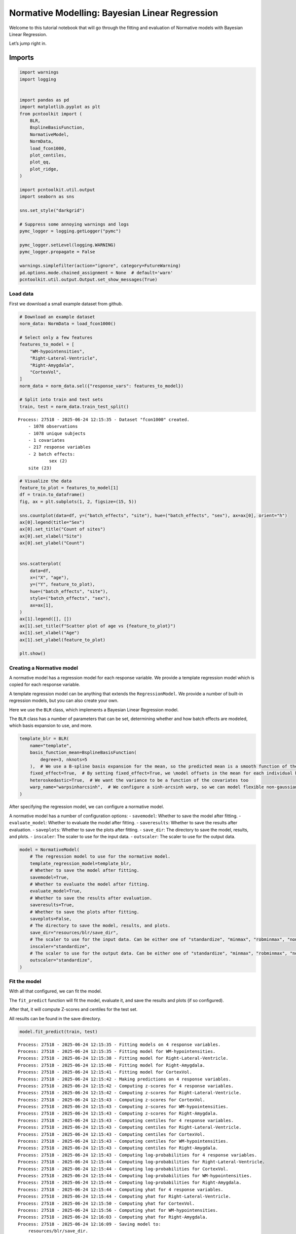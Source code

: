 Normative Modelling: Bayesian Linear Regression
===============================================

Welcome to this tutorial notebook that will go through the fitting and
evaluation of Normative models with Bayesian Linear Regression.

Let’s jump right in.

Imports
~~~~~~~

.. code:: ipython3

    import warnings
    import logging
    
    
    import pandas as pd
    import matplotlib.pyplot as plt
    from pcntoolkit import (
        BLR,
        BsplineBasisFunction,
        NormativeModel,
        NormData,
        load_fcon1000,
        plot_centiles,
        plot_qq,
        plot_ridge,
    )
    
    import pcntoolkit.util.output
    import seaborn as sns
    
    sns.set_style("darkgrid")
    
    # Suppress some annoying warnings and logs
    pymc_logger = logging.getLogger("pymc")
    
    pymc_logger.setLevel(logging.WARNING)
    pymc_logger.propagate = False
    
    warnings.simplefilter(action="ignore", category=FutureWarning)
    pd.options.mode.chained_assignment = None  # default='warn'
    pcntoolkit.util.output.Output.set_show_messages(True)

Load data
---------

First we download a small example dataset from github.

.. code:: ipython3

    # Download an example dataset
    norm_data: NormData = load_fcon1000()
    
    # Select only a few features
    features_to_model = [
        "WM-hypointensities",
        "Right-Lateral-Ventricle",
        "Right-Amygdala",
        "CortexVol",
    ]
    norm_data = norm_data.sel({"response_vars": features_to_model})
    
    # Split into train and test sets
    train, test = norm_data.train_test_split()



.. parsed-literal::

    Process: 27518 - 2025-06-24 12:15:35 - Dataset "fcon1000" created.
        - 1078 observations
        - 1078 unique subjects
        - 1 covariates
        - 217 response variables
        - 2 batch effects:
        	sex (2)
    	site (23)
        


.. code:: ipython3

    # Visualize the data
    feature_to_plot = features_to_model[1]
    df = train.to_dataframe()
    fig, ax = plt.subplots(1, 2, figsize=(15, 5))
    
    sns.countplot(data=df, y=("batch_effects", "site"), hue=("batch_effects", "sex"), ax=ax[0], orient="h")
    ax[0].legend(title="Sex")
    ax[0].set_title("Count of sites")
    ax[0].set_xlabel("Site")
    ax[0].set_ylabel("Count")
    
    
    sns.scatterplot(
        data=df,
        x=("X", "age"),
        y=("Y", feature_to_plot),
        hue=("batch_effects", "site"),
        style=("batch_effects", "sex"),
        ax=ax[1],
    )
    ax[1].legend([], [])
    ax[1].set_title(f"Scatter plot of age vs {feature_to_plot}")
    ax[1].set_xlabel("Age")
    ax[1].set_ylabel(feature_to_plot)
    
    plt.show()



.. image:: 02_BLR_files/02_BLR_6_0.png


Creating a Normative model
--------------------------

A normative model has a regression model for each response variable. We
provide a template regression model which is copied for each response
variable.

A template regression model can be anything that extends the
``RegressionModel``. We provide a number of built-in regression models,
but you can also create your own.

Here we use the ``BLR`` class, which implements a Bayesian Linear
Regression model.

The ``BLR`` class has a number of parameters that can be set,
determining whether and how batch effects are modeled, which basis
expansion to use, and more.

.. code:: ipython3

    template_blr = BLR(
        name="template",
        basis_function_mean=BsplineBasisFunction(
            degree=3, nknots=5
        ),  # We use a B-spline basis expansion for the mean, so the predicted mean is a smooth function of the covariates
        fixed_effect=True,  # By setting fixed_effect=True, we \model offsets in the mean for each individual batch effect,
        heteroskedastic=True,  # We want the variance to be a function of the covariates too
        warp_name="warpsinharcsinh",  # We configure a sinh-arcsinh warp, so we can model flexible non-gaussian distributions
    )

After specifying the regression model, we can configure a normative
model.

A normative model has a number of configuration options: -
``savemodel``: Whether to save the model after fitting. -
``evaluate_model``: Whether to evaluate the model after fitting. -
``saveresults``: Whether to save the results after evaluation. -
``saveplots``: Whether to save the plots after fitting. - ``save_dir``:
The directory to save the model, results, and plots. - ``inscaler``: The
scaler to use for the input data. - ``outscaler``: The scaler to use for
the output data.

.. code:: ipython3

    model = NormativeModel(
        # The regression model to use for the normative model.
        template_regression_model=template_blr,
        # Whether to save the model after fitting.
        savemodel=True,
        # Whether to evaluate the model after fitting.
        evaluate_model=True,
        # Whether to save the results after evaluation.
        saveresults=True,
        # Whether to save the plots after fitting.
        saveplots=False,
        # The directory to save the model, results, and plots.
        save_dir="resources/blr/save_dir",
        # The scaler to use for the input data. Can be either one of "standardize", "minmax", "robminmax", "none"
        inscaler="standardize",
        # The scaler to use for the output data. Can be either one of "standardize", "minmax", "robminmax", "none"
        outscaler="standardize",
    )

Fit the model
-------------

With all that configured, we can fit the model.

The ``fit_predict`` function will fit the model, evaluate it, and save
the results and plots (if so configured).

After that, it will compute Z-scores and centiles for the test set.

All results can be found in the save directory.

.. code:: ipython3

    model.fit_predict(train, test)


.. parsed-literal::

    Process: 27518 - 2025-06-24 12:15:35 - Fitting models on 4 response variables.
    Process: 27518 - 2025-06-24 12:15:35 - Fitting model for WM-hypointensities.
    Process: 27518 - 2025-06-24 12:15:38 - Fitting model for Right-Lateral-Ventricle.
    Process: 27518 - 2025-06-24 12:15:40 - Fitting model for Right-Amygdala.
    Process: 27518 - 2025-06-24 12:15:41 - Fitting model for CortexVol.
    Process: 27518 - 2025-06-24 12:15:42 - Making predictions on 4 response variables.
    Process: 27518 - 2025-06-24 12:15:42 - Computing z-scores for 4 response variables.
    Process: 27518 - 2025-06-24 12:15:42 - Computing z-scores for Right-Lateral-Ventricle.
    Process: 27518 - 2025-06-24 12:15:43 - Computing z-scores for CortexVol.
    Process: 27518 - 2025-06-24 12:15:43 - Computing z-scores for WM-hypointensities.
    Process: 27518 - 2025-06-24 12:15:43 - Computing z-scores for Right-Amygdala.
    Process: 27518 - 2025-06-24 12:15:43 - Computing centiles for 4 response variables.
    Process: 27518 - 2025-06-24 12:15:43 - Computing centiles for Right-Lateral-Ventricle.
    Process: 27518 - 2025-06-24 12:15:43 - Computing centiles for CortexVol.
    Process: 27518 - 2025-06-24 12:15:43 - Computing centiles for WM-hypointensities.
    Process: 27518 - 2025-06-24 12:15:43 - Computing centiles for Right-Amygdala.
    Process: 27518 - 2025-06-24 12:15:43 - Computing log-probabilities for 4 response variables.
    Process: 27518 - 2025-06-24 12:15:44 - Computing log-probabilities for Right-Lateral-Ventricle.
    Process: 27518 - 2025-06-24 12:15:44 - Computing log-probabilities for CortexVol.
    Process: 27518 - 2025-06-24 12:15:44 - Computing log-probabilities for WM-hypointensities.
    Process: 27518 - 2025-06-24 12:15:44 - Computing log-probabilities for Right-Amygdala.
    Process: 27518 - 2025-06-24 12:15:44 - Computing yhat for 4 response variables.
    Process: 27518 - 2025-06-24 12:15:44 - Computing yhat for Right-Lateral-Ventricle.
    Process: 27518 - 2025-06-24 12:15:50 - Computing yhat for CortexVol.
    Process: 27518 - 2025-06-24 12:15:56 - Computing yhat for WM-hypointensities.
    Process: 27518 - 2025-06-24 12:16:03 - Computing yhat for Right-Amygdala.
    Process: 27518 - 2025-06-24 12:16:09 - Saving model to:
    	resources/blr/save_dir.
    Process: 27518 - 2025-06-24 12:16:09 - Making predictions on 4 response variables.
    Process: 27518 - 2025-06-24 12:16:09 - Computing z-scores for 4 response variables.
    Process: 27518 - 2025-06-24 12:16:09 - Computing z-scores for Right-Lateral-Ventricle.
    Process: 27518 - 2025-06-24 12:16:09 - Computing z-scores for CortexVol.
    Process: 27518 - 2025-06-24 12:16:09 - Computing z-scores for WM-hypointensities.
    Process: 27518 - 2025-06-24 12:16:09 - Computing z-scores for Right-Amygdala.
    Process: 27518 - 2025-06-24 12:16:09 - Computing centiles for 4 response variables.
    Process: 27518 - 2025-06-24 12:16:09 - Computing centiles for Right-Lateral-Ventricle.
    Process: 27518 - 2025-06-24 12:16:09 - Computing centiles for CortexVol.
    Process: 27518 - 2025-06-24 12:16:09 - Computing centiles for WM-hypointensities.
    Process: 27518 - 2025-06-24 12:16:09 - Computing centiles for Right-Amygdala.
    Process: 27518 - 2025-06-24 12:16:09 - Computing log-probabilities for 4 response variables.
    Process: 27518 - 2025-06-24 12:16:09 - Computing log-probabilities for Right-Lateral-Ventricle.
    Process: 27518 - 2025-06-24 12:16:09 - Computing log-probabilities for CortexVol.
    Process: 27518 - 2025-06-24 12:16:09 - Computing log-probabilities for WM-hypointensities.
    Process: 27518 - 2025-06-24 12:16:09 - Computing log-probabilities for Right-Amygdala.
    Process: 27518 - 2025-06-24 12:16:09 - Computing yhat for 4 response variables.
    Process: 27518 - 2025-06-24 12:16:09 - Computing yhat for Right-Lateral-Ventricle.
    Process: 27518 - 2025-06-24 12:16:11 - Computing yhat for CortexVol.
    Process: 27518 - 2025-06-24 12:16:12 - Computing yhat for WM-hypointensities.
    Process: 27518 - 2025-06-24 12:16:14 - Computing yhat for Right-Amygdala.
    Process: 27518 - 2025-06-24 12:16:16 - Saving model to:
    	resources/blr/save_dir.




.. raw:: html

    <div><svg style="position: absolute; width: 0; height: 0; overflow: hidden">
    <defs>
    <symbol id="icon-database" viewBox="0 0 32 32">
    <path d="M16 0c-8.837 0-16 2.239-16 5v4c0 2.761 7.163 5 16 5s16-2.239 16-5v-4c0-2.761-7.163-5-16-5z"></path>
    <path d="M16 17c-8.837 0-16-2.239-16-5v6c0 2.761 7.163 5 16 5s16-2.239 16-5v-6c0 2.761-7.163 5-16 5z"></path>
    <path d="M16 26c-8.837 0-16-2.239-16-5v6c0 2.761 7.163 5 16 5s16-2.239 16-5v-6c0 2.761-7.163 5-16 5z"></path>
    </symbol>
    <symbol id="icon-file-text2" viewBox="0 0 32 32">
    <path d="M28.681 7.159c-0.694-0.947-1.662-2.053-2.724-3.116s-2.169-2.030-3.116-2.724c-1.612-1.182-2.393-1.319-2.841-1.319h-15.5c-1.378 0-2.5 1.121-2.5 2.5v27c0 1.378 1.122 2.5 2.5 2.5h23c1.378 0 2.5-1.122 2.5-2.5v-19.5c0-0.448-0.137-1.23-1.319-2.841zM24.543 5.457c0.959 0.959 1.712 1.825 2.268 2.543h-4.811v-4.811c0.718 0.556 1.584 1.309 2.543 2.268zM28 29.5c0 0.271-0.229 0.5-0.5 0.5h-23c-0.271 0-0.5-0.229-0.5-0.5v-27c0-0.271 0.229-0.5 0.5-0.5 0 0 15.499-0 15.5 0v7c0 0.552 0.448 1 1 1h7v19.5z"></path>
    <path d="M23 26h-14c-0.552 0-1-0.448-1-1s0.448-1 1-1h14c0.552 0 1 0.448 1 1s-0.448 1-1 1z"></path>
    <path d="M23 22h-14c-0.552 0-1-0.448-1-1s0.448-1 1-1h14c0.552 0 1 0.448 1 1s-0.448 1-1 1z"></path>
    <path d="M23 18h-14c-0.552 0-1-0.448-1-1s0.448-1 1-1h14c0.552 0 1 0.448 1 1s-0.448 1-1 1z"></path>
    </symbol>
    </defs>
    </svg>
    <style>/* CSS stylesheet for displaying xarray objects in jupyterlab.
     *
     */
    
    :root {
      --xr-font-color0: var(--jp-content-font-color0, rgba(0, 0, 0, 1));
      --xr-font-color2: var(--jp-content-font-color2, rgba(0, 0, 0, 0.54));
      --xr-font-color3: var(--jp-content-font-color3, rgba(0, 0, 0, 0.38));
      --xr-border-color: var(--jp-border-color2, #e0e0e0);
      --xr-disabled-color: var(--jp-layout-color3, #bdbdbd);
      --xr-background-color: var(--jp-layout-color0, white);
      --xr-background-color-row-even: var(--jp-layout-color1, white);
      --xr-background-color-row-odd: var(--jp-layout-color2, #eeeeee);
    }
    
    html[theme="dark"],
    html[data-theme="dark"],
    body[data-theme="dark"],
    body.vscode-dark {
      --xr-font-color0: rgba(255, 255, 255, 1);
      --xr-font-color2: rgba(255, 255, 255, 0.54);
      --xr-font-color3: rgba(255, 255, 255, 0.38);
      --xr-border-color: #1f1f1f;
      --xr-disabled-color: #515151;
      --xr-background-color: #111111;
      --xr-background-color-row-even: #111111;
      --xr-background-color-row-odd: #313131;
    }
    
    .xr-wrap {
      display: block !important;
      min-width: 300px;
      max-width: 700px;
    }
    
    .xr-text-repr-fallback {
      /* fallback to plain text repr when CSS is not injected (untrusted notebook) */
      display: none;
    }
    
    .xr-header {
      padding-top: 6px;
      padding-bottom: 6px;
      margin-bottom: 4px;
      border-bottom: solid 1px var(--xr-border-color);
    }
    
    .xr-header > div,
    .xr-header > ul {
      display: inline;
      margin-top: 0;
      margin-bottom: 0;
    }
    
    .xr-obj-type,
    .xr-array-name {
      margin-left: 2px;
      margin-right: 10px;
    }
    
    .xr-obj-type {
      color: var(--xr-font-color2);
    }
    
    .xr-sections {
      padding-left: 0 !important;
      display: grid;
      grid-template-columns: 150px auto auto 1fr 0 20px 0 20px;
    }
    
    .xr-section-item {
      display: contents;
    }
    
    .xr-section-item input {
      display: inline-block;
      opacity: 0;
      height: 0;
    }
    
    .xr-section-item input + label {
      color: var(--xr-disabled-color);
    }
    
    .xr-section-item input:enabled + label {
      cursor: pointer;
      color: var(--xr-font-color2);
    }
    
    .xr-section-item input:focus + label {
      border: 2px solid var(--xr-font-color0);
    }
    
    .xr-section-item input:enabled + label:hover {
      color: var(--xr-font-color0);
    }
    
    .xr-section-summary {
      grid-column: 1;
      color: var(--xr-font-color2);
      font-weight: 500;
    }
    
    .xr-section-summary > span {
      display: inline-block;
      padding-left: 0.5em;
    }
    
    .xr-section-summary-in:disabled + label {
      color: var(--xr-font-color2);
    }
    
    .xr-section-summary-in + label:before {
      display: inline-block;
      content: "►";
      font-size: 11px;
      width: 15px;
      text-align: center;
    }
    
    .xr-section-summary-in:disabled + label:before {
      color: var(--xr-disabled-color);
    }
    
    .xr-section-summary-in:checked + label:before {
      content: "▼";
    }
    
    .xr-section-summary-in:checked + label > span {
      display: none;
    }
    
    .xr-section-summary,
    .xr-section-inline-details {
      padding-top: 4px;
      padding-bottom: 4px;
    }
    
    .xr-section-inline-details {
      grid-column: 2 / -1;
    }
    
    .xr-section-details {
      display: none;
      grid-column: 1 / -1;
      margin-bottom: 5px;
    }
    
    .xr-section-summary-in:checked ~ .xr-section-details {
      display: contents;
    }
    
    .xr-array-wrap {
      grid-column: 1 / -1;
      display: grid;
      grid-template-columns: 20px auto;
    }
    
    .xr-array-wrap > label {
      grid-column: 1;
      vertical-align: top;
    }
    
    .xr-preview {
      color: var(--xr-font-color3);
    }
    
    .xr-array-preview,
    .xr-array-data {
      padding: 0 5px !important;
      grid-column: 2;
    }
    
    .xr-array-data,
    .xr-array-in:checked ~ .xr-array-preview {
      display: none;
    }
    
    .xr-array-in:checked ~ .xr-array-data,
    .xr-array-preview {
      display: inline-block;
    }
    
    .xr-dim-list {
      display: inline-block !important;
      list-style: none;
      padding: 0 !important;
      margin: 0;
    }
    
    .xr-dim-list li {
      display: inline-block;
      padding: 0;
      margin: 0;
    }
    
    .xr-dim-list:before {
      content: "(";
    }
    
    .xr-dim-list:after {
      content: ")";
    }
    
    .xr-dim-list li:not(:last-child):after {
      content: ",";
      padding-right: 5px;
    }
    
    .xr-has-index {
      font-weight: bold;
    }
    
    .xr-var-list,
    .xr-var-item {
      display: contents;
    }
    
    .xr-var-item > div,
    .xr-var-item label,
    .xr-var-item > .xr-var-name span {
      background-color: var(--xr-background-color-row-even);
      margin-bottom: 0;
    }
    
    .xr-var-item > .xr-var-name:hover span {
      padding-right: 5px;
    }
    
    .xr-var-list > li:nth-child(odd) > div,
    .xr-var-list > li:nth-child(odd) > label,
    .xr-var-list > li:nth-child(odd) > .xr-var-name span {
      background-color: var(--xr-background-color-row-odd);
    }
    
    .xr-var-name {
      grid-column: 1;
    }
    
    .xr-var-dims {
      grid-column: 2;
    }
    
    .xr-var-dtype {
      grid-column: 3;
      text-align: right;
      color: var(--xr-font-color2);
    }
    
    .xr-var-preview {
      grid-column: 4;
    }
    
    .xr-index-preview {
      grid-column: 2 / 5;
      color: var(--xr-font-color2);
    }
    
    .xr-var-name,
    .xr-var-dims,
    .xr-var-dtype,
    .xr-preview,
    .xr-attrs dt {
      white-space: nowrap;
      overflow: hidden;
      text-overflow: ellipsis;
      padding-right: 10px;
    }
    
    .xr-var-name:hover,
    .xr-var-dims:hover,
    .xr-var-dtype:hover,
    .xr-attrs dt:hover {
      overflow: visible;
      width: auto;
      z-index: 1;
    }
    
    .xr-var-attrs,
    .xr-var-data,
    .xr-index-data {
      display: none;
      background-color: var(--xr-background-color) !important;
      padding-bottom: 5px !important;
    }
    
    .xr-var-attrs-in:checked ~ .xr-var-attrs,
    .xr-var-data-in:checked ~ .xr-var-data,
    .xr-index-data-in:checked ~ .xr-index-data {
      display: block;
    }
    
    .xr-var-data > table {
      float: right;
    }
    
    .xr-var-name span,
    .xr-var-data,
    .xr-index-name div,
    .xr-index-data,
    .xr-attrs {
      padding-left: 25px !important;
    }
    
    .xr-attrs,
    .xr-var-attrs,
    .xr-var-data,
    .xr-index-data {
      grid-column: 1 / -1;
    }
    
    dl.xr-attrs {
      padding: 0;
      margin: 0;
      display: grid;
      grid-template-columns: 125px auto;
    }
    
    .xr-attrs dt,
    .xr-attrs dd {
      padding: 0;
      margin: 0;
      float: left;
      padding-right: 10px;
      width: auto;
    }
    
    .xr-attrs dt {
      font-weight: normal;
      grid-column: 1;
    }
    
    .xr-attrs dt:hover span {
      display: inline-block;
      background: var(--xr-background-color);
      padding-right: 10px;
    }
    
    .xr-attrs dd {
      grid-column: 2;
      white-space: pre-wrap;
      word-break: break-all;
    }
    
    .xr-icon-database,
    .xr-icon-file-text2,
    .xr-no-icon {
      display: inline-block;
      vertical-align: middle;
      width: 1em;
      height: 1.5em !important;
      stroke-width: 0;
      stroke: currentColor;
      fill: currentColor;
    }
    </style><pre class='xr-text-repr-fallback'>&lt;xarray.NormData&gt; Size: 98kB
    Dimensions:            (observations: 216, response_vars: 4, covariates: 1,
                            batch_effect_dims: 2, centile: 5, statistic: 10)
    Coordinates:
      * observations       (observations) int64 2kB 756 769 692 616 ... 751 470 1043
      * response_vars      (response_vars) &lt;U23 368B &#x27;WM-hypointensities&#x27; ... &#x27;Co...
      * covariates         (covariates) &lt;U3 12B &#x27;age&#x27;
      * batch_effect_dims  (batch_effect_dims) &lt;U4 32B &#x27;sex&#x27; &#x27;site&#x27;
      * centile            (centile) float64 40B 0.05 0.25 0.5 0.75 0.95
      * statistic          (statistic) &lt;U8 320B &#x27;MACE&#x27; &#x27;MAPE&#x27; ... &#x27;SMSE&#x27; &#x27;ShapiroW&#x27;
    Data variables:
        subjects           (observations) object 2kB &#x27;Munchen_sub96752&#x27; ... &#x27;Quee...
        Y                  (observations, response_vars) float64 7kB 2.721e+03 .....
        X                  (observations, covariates) float64 2kB 63.0 ... 23.0
        batch_effects      (observations, batch_effect_dims) &lt;U17 29kB &#x27;F&#x27; ... &#x27;Q...
        Z                  (observations, response_vars) float64 7kB 0.7016 ... -...
        centiles           (centile, observations, response_vars) float64 35kB 60...
        logp               (observations, response_vars) float64 7kB -1.104 ... -...
        Yhat               (observations, response_vars) float64 7kB 2.171e+03 .....
        statistics         (response_vars, statistic) float64 320B 0.03426 ... 0....
    Attributes:
        real_ids:                       True
        is_scaled:                      False
        name:                           fcon1000_test
        unique_batch_effects:           {&#x27;sex&#x27;: [&#x27;F&#x27;, &#x27;M&#x27;], &#x27;site&#x27;: [&#x27;AnnArbor_a&#x27;...
        batch_effect_counts:            {&#x27;sex&#x27;: {&#x27;F&#x27;: 589, &#x27;M&#x27;: 489}, &#x27;site&#x27;: {&#x27;A...
        batch_effect_covariate_ranges:  {&#x27;sex&#x27;: {&#x27;F&#x27;: {&#x27;age&#x27;: {&#x27;min&#x27;: 7.88, &#x27;max&#x27;...
        covariate_ranges:               {&#x27;age&#x27;: {&#x27;min&#x27;: 7.88, &#x27;max&#x27;: 85.0}}</pre><div class='xr-wrap' style='display:none'><div class='xr-header'><div class='xr-obj-type'>xarray.NormData</div></div><ul class='xr-sections'><li class='xr-section-item'><input id='section-586bbc1b-cc9a-4ce4-bcd9-fe56479a9cdc' class='xr-section-summary-in' type='checkbox' disabled ><label for='section-586bbc1b-cc9a-4ce4-bcd9-fe56479a9cdc' class='xr-section-summary'  title='Expand/collapse section'>Dimensions:</label><div class='xr-section-inline-details'><ul class='xr-dim-list'><li><span class='xr-has-index'>observations</span>: 216</li><li><span class='xr-has-index'>response_vars</span>: 4</li><li><span class='xr-has-index'>covariates</span>: 1</li><li><span class='xr-has-index'>batch_effect_dims</span>: 2</li><li><span class='xr-has-index'>centile</span>: 5</li><li><span class='xr-has-index'>statistic</span>: 10</li></ul></div><div class='xr-section-details'></div></li><li class='xr-section-item'><input id='section-0ee69f19-a198-4ef1-905b-f01afabf5453' class='xr-section-summary-in' type='checkbox'  checked><label for='section-0ee69f19-a198-4ef1-905b-f01afabf5453' class='xr-section-summary' >Coordinates: <span>(6)</span></label><div class='xr-section-inline-details'></div><div class='xr-section-details'><ul class='xr-var-list'><li class='xr-var-item'><div class='xr-var-name'><span class='xr-has-index'>observations</span></div><div class='xr-var-dims'>(observations)</div><div class='xr-var-dtype'>int64</div><div class='xr-var-preview xr-preview'>756 769 692 616 ... 751 470 1043</div><input id='attrs-182735d2-359f-49d5-80cc-e870767dbd84' class='xr-var-attrs-in' type='checkbox' disabled><label for='attrs-182735d2-359f-49d5-80cc-e870767dbd84' title='Show/Hide attributes'><svg class='icon xr-icon-file-text2'><use xlink:href='#icon-file-text2'></use></svg></label><input id='data-58fad0a0-db1a-49a4-8f74-71612b8de1f3' class='xr-var-data-in' type='checkbox'><label for='data-58fad0a0-db1a-49a4-8f74-71612b8de1f3' title='Show/Hide data repr'><svg class='icon xr-icon-database'><use xlink:href='#icon-database'></use></svg></label><div class='xr-var-attrs'><dl class='xr-attrs'></dl></div><div class='xr-var-data'><pre>array([ 756,  769,  692, ...,  751,  470, 1043])</pre></div></li><li class='xr-var-item'><div class='xr-var-name'><span class='xr-has-index'>response_vars</span></div><div class='xr-var-dims'>(response_vars)</div><div class='xr-var-dtype'>&lt;U23</div><div class='xr-var-preview xr-preview'>&#x27;WM-hypointensities&#x27; ... &#x27;Cortex...</div><input id='attrs-99e044d1-df23-41ff-bb51-2a1b86c00ff3' class='xr-var-attrs-in' type='checkbox' disabled><label for='attrs-99e044d1-df23-41ff-bb51-2a1b86c00ff3' title='Show/Hide attributes'><svg class='icon xr-icon-file-text2'><use xlink:href='#icon-file-text2'></use></svg></label><input id='data-3d450b40-d0cf-46a2-95ca-865bb1077fff' class='xr-var-data-in' type='checkbox'><label for='data-3d450b40-d0cf-46a2-95ca-865bb1077fff' title='Show/Hide data repr'><svg class='icon xr-icon-database'><use xlink:href='#icon-database'></use></svg></label><div class='xr-var-attrs'><dl class='xr-attrs'></dl></div><div class='xr-var-data'><pre>array([&#x27;WM-hypointensities&#x27;, &#x27;Right-Lateral-Ventricle&#x27;, &#x27;Right-Amygdala&#x27;,
           &#x27;CortexVol&#x27;], dtype=&#x27;&lt;U23&#x27;)</pre></div></li><li class='xr-var-item'><div class='xr-var-name'><span class='xr-has-index'>covariates</span></div><div class='xr-var-dims'>(covariates)</div><div class='xr-var-dtype'>&lt;U3</div><div class='xr-var-preview xr-preview'>&#x27;age&#x27;</div><input id='attrs-07a094ed-8341-46b9-8ab7-152f8463f464' class='xr-var-attrs-in' type='checkbox' disabled><label for='attrs-07a094ed-8341-46b9-8ab7-152f8463f464' title='Show/Hide attributes'><svg class='icon xr-icon-file-text2'><use xlink:href='#icon-file-text2'></use></svg></label><input id='data-04fa293a-f8c7-4d9c-bd7c-7f00fd5fa5b4' class='xr-var-data-in' type='checkbox'><label for='data-04fa293a-f8c7-4d9c-bd7c-7f00fd5fa5b4' title='Show/Hide data repr'><svg class='icon xr-icon-database'><use xlink:href='#icon-database'></use></svg></label><div class='xr-var-attrs'><dl class='xr-attrs'></dl></div><div class='xr-var-data'><pre>array([&#x27;age&#x27;], dtype=&#x27;&lt;U3&#x27;)</pre></div></li><li class='xr-var-item'><div class='xr-var-name'><span class='xr-has-index'>batch_effect_dims</span></div><div class='xr-var-dims'>(batch_effect_dims)</div><div class='xr-var-dtype'>&lt;U4</div><div class='xr-var-preview xr-preview'>&#x27;sex&#x27; &#x27;site&#x27;</div><input id='attrs-0904ec91-99f1-4296-b082-cbc263461f19' class='xr-var-attrs-in' type='checkbox' disabled><label for='attrs-0904ec91-99f1-4296-b082-cbc263461f19' title='Show/Hide attributes'><svg class='icon xr-icon-file-text2'><use xlink:href='#icon-file-text2'></use></svg></label><input id='data-7832856d-a1df-43d4-8c46-d400fe691028' class='xr-var-data-in' type='checkbox'><label for='data-7832856d-a1df-43d4-8c46-d400fe691028' title='Show/Hide data repr'><svg class='icon xr-icon-database'><use xlink:href='#icon-database'></use></svg></label><div class='xr-var-attrs'><dl class='xr-attrs'></dl></div><div class='xr-var-data'><pre>array([&#x27;sex&#x27;, &#x27;site&#x27;], dtype=&#x27;&lt;U4&#x27;)</pre></div></li><li class='xr-var-item'><div class='xr-var-name'><span class='xr-has-index'>centile</span></div><div class='xr-var-dims'>(centile)</div><div class='xr-var-dtype'>float64</div><div class='xr-var-preview xr-preview'>0.05 0.25 0.5 0.75 0.95</div><input id='attrs-7ea5d519-62e9-49b8-ad81-c027668f74db' class='xr-var-attrs-in' type='checkbox' disabled><label for='attrs-7ea5d519-62e9-49b8-ad81-c027668f74db' title='Show/Hide attributes'><svg class='icon xr-icon-file-text2'><use xlink:href='#icon-file-text2'></use></svg></label><input id='data-d646775f-f785-47a5-8625-791feddce3fe' class='xr-var-data-in' type='checkbox'><label for='data-d646775f-f785-47a5-8625-791feddce3fe' title='Show/Hide data repr'><svg class='icon xr-icon-database'><use xlink:href='#icon-database'></use></svg></label><div class='xr-var-attrs'><dl class='xr-attrs'></dl></div><div class='xr-var-data'><pre>array([0.05, 0.25, 0.5 , 0.75, 0.95])</pre></div></li><li class='xr-var-item'><div class='xr-var-name'><span class='xr-has-index'>statistic</span></div><div class='xr-var-dims'>(statistic)</div><div class='xr-var-dtype'>&lt;U8</div><div class='xr-var-preview xr-preview'>&#x27;MACE&#x27; &#x27;MAPE&#x27; ... &#x27;SMSE&#x27; &#x27;ShapiroW&#x27;</div><input id='attrs-8d2169a4-bd5f-456c-bb8d-d6441c6e5dac' class='xr-var-attrs-in' type='checkbox' disabled><label for='attrs-8d2169a4-bd5f-456c-bb8d-d6441c6e5dac' title='Show/Hide attributes'><svg class='icon xr-icon-file-text2'><use xlink:href='#icon-file-text2'></use></svg></label><input id='data-eb8e90da-a68f-47ac-837d-e92d13bed2a2' class='xr-var-data-in' type='checkbox'><label for='data-eb8e90da-a68f-47ac-837d-e92d13bed2a2' title='Show/Hide data repr'><svg class='icon xr-icon-database'><use xlink:href='#icon-database'></use></svg></label><div class='xr-var-attrs'><dl class='xr-attrs'></dl></div><div class='xr-var-data'><pre>array([&#x27;MACE&#x27;, &#x27;MAPE&#x27;, &#x27;MSLL&#x27;, &#x27;NLL&#x27;, &#x27;R2&#x27;, &#x27;RMSE&#x27;, &#x27;Rho&#x27;, &#x27;Rho_p&#x27;, &#x27;SMSE&#x27;,
           &#x27;ShapiroW&#x27;], dtype=&#x27;&lt;U8&#x27;)</pre></div></li></ul></div></li><li class='xr-section-item'><input id='section-0e9ef327-d27d-4f14-9a4e-31e77569faad' class='xr-section-summary-in' type='checkbox'  checked><label for='section-0e9ef327-d27d-4f14-9a4e-31e77569faad' class='xr-section-summary' >Data variables: <span>(9)</span></label><div class='xr-section-inline-details'></div><div class='xr-section-details'><ul class='xr-var-list'><li class='xr-var-item'><div class='xr-var-name'><span>subjects</span></div><div class='xr-var-dims'>(observations)</div><div class='xr-var-dtype'>object</div><div class='xr-var-preview xr-preview'>&#x27;Munchen_sub96752&#x27; ... &#x27;Queensla...</div><input id='attrs-c3076342-586e-4ad6-944e-875fddf1fd2c' class='xr-var-attrs-in' type='checkbox' disabled><label for='attrs-c3076342-586e-4ad6-944e-875fddf1fd2c' title='Show/Hide attributes'><svg class='icon xr-icon-file-text2'><use xlink:href='#icon-file-text2'></use></svg></label><input id='data-7cfed1ae-70ec-4305-9a20-237c1d0e287c' class='xr-var-data-in' type='checkbox'><label for='data-7cfed1ae-70ec-4305-9a20-237c1d0e287c' title='Show/Hide data repr'><svg class='icon xr-icon-database'><use xlink:href='#icon-database'></use></svg></label><div class='xr-var-attrs'><dl class='xr-attrs'></dl></div><div class='xr-var-data'><pre>array([&#x27;Munchen_sub96752&#x27;, &#x27;NewYork_a_sub18638&#x27;, &#x27;Leiden_2200_sub87320&#x27;,
           &#x27;ICBM_sub47658&#x27;, &#x27;AnnArbor_b_sub45569&#x27;, &#x27;Beijing_Zang_sub18960&#x27;,
           &#x27;Leiden_2200_sub18456&#x27;, &#x27;Berlin_Margulies_sub27711&#x27;,
           &#x27;Beijing_Zang_sub87776&#x27;, &#x27;Milwaukee_b_sub63196&#x27;,
           &#x27;Beijing_Zang_sub07144&#x27;, &#x27;Atlanta_sub76280&#x27;,
           &#x27;Beijing_Zang_sub40037&#x27;, &#x27;Cambridge_Buckner_sub17737&#x27;,
           &#x27;ICBM_sub89049&#x27;, &#x27;ICBM_sub55656&#x27;, &#x27;Oulu_sub45566&#x27;,
           &#x27;Beijing_Zang_sub89088&#x27;, &#x27;Atlanta_sub16563&#x27;,
           &#x27;Cambridge_Buckner_sub51172&#x27;, &#x27;Oulu_sub98739&#x27;,
           &#x27;Queensland_sub49845&#x27;, &#x27;Cambridge_Buckner_sub84256&#x27;,
           &#x27;Cleveland_sub80263&#x27;, &#x27;ICBM_sub16607&#x27;, &#x27;Newark_sub46570&#x27;,
           &#x27;NewYork_a_sub88286&#x27;, &#x27;Cambridge_Buckner_sub02591&#x27;,
           &#x27;Oulu_sub66467&#x27;, &#x27;Beijing_Zang_sub74386&#x27;, &#x27;Newark_sub55760&#x27;,
           &#x27;ICBM_sub30623&#x27;, &#x27;Oulu_sub68752&#x27;, &#x27;Leiden_2180_sub19281&#x27;,
           &#x27;Beijing_Zang_sub50972&#x27;, &#x27;Beijing_Zang_sub85030&#x27;,
           &#x27;Milwaukee_b_sub36386&#x27;, &#x27;Baltimore_sub31837&#x27;, &#x27;PaloAlto_sub84978&#x27;,
           &#x27;Oulu_sub01077&#x27;, &#x27;NewYork_a_ADHD_sub54828&#x27;, &#x27;PaloAlto_sub96705&#x27;,
           &#x27;Cambridge_Buckner_sub40635&#x27;, &#x27;ICBM_sub66794&#x27;,
           &#x27;Beijing_Zang_sub46541&#x27;, &#x27;Beijing_Zang_sub87089&#x27;,
           &#x27;Pittsburgh_sub97823&#x27;, &#x27;Beijing_Zang_sub98617&#x27;, &#x27;ICBM_sub92028&#x27;,
    ...
           &#x27;Leiden_2200_sub04484&#x27;, &#x27;Beijing_Zang_sub80163&#x27;, &#x27;ICBM_sub02382&#x27;,
           &#x27;Cambridge_Buckner_sub77435&#x27;, &#x27;NewYork_a_sub54887&#x27;,
           &#x27;Oulu_sub85532&#x27;, &#x27;Baltimore_sub73823&#x27;, &#x27;Beijing_Zang_sub29590&#x27;,
           &#x27;Oulu_sub99718&#x27;, &#x27;Beijing_Zang_sub08455&#x27;, &#x27;Beijing_Zang_sub85543&#x27;,
           &#x27;Cambridge_Buckner_sub45354&#x27;, &#x27;Beijing_Zang_sub07717&#x27;,
           &#x27;Baltimore_sub76160&#x27;, &#x27;Beijing_Zang_sub17093&#x27;,
           &#x27;AnnArbor_b_sub90127&#x27;, &#x27;SaintLouis_sub73002&#x27;,
           &#x27;Queensland_sub93238&#x27;, &#x27;Cleveland_sub34189&#x27;,
           &#x27;Cambridge_Buckner_sub89107&#x27;, &#x27;Atlanta_sub75153&#x27;,
           &#x27;NewYork_a_ADHD_sub73035&#x27;, &#x27;Cambridge_Buckner_sub59434&#x27;,
           &#x27;Milwaukee_b_sub44912&#x27;, &#x27;Cleveland_sub46739&#x27;, &#x27;Oulu_sub20495&#x27;,
           &#x27;SaintLouis_sub28304&#x27;, &#x27;Cambridge_Buckner_sub35430&#x27;,
           &#x27;Oulu_sub86362&#x27;, &#x27;Newark_sub58526&#x27;, &#x27;Leiden_2180_sub12255&#x27;,
           &#x27;ICBM_sub48210&#x27;, &#x27;Cambridge_Buckner_sub77989&#x27;,
           &#x27;Berlin_Margulies_sub75506&#x27;, &#x27;NewYork_a_sub29216&#x27;,
           &#x27;Beijing_Zang_sub05267&#x27;, &#x27;AnnArbor_b_sub18546&#x27;, &#x27;Oulu_sub75620&#x27;,
           &#x27;AnnArbor_b_sub30250&#x27;, &#x27;Berlin_Margulies_sub86111&#x27;,
           &#x27;Beijing_Zang_sub89592&#x27;, &#x27;Beijing_Zang_sub68012&#x27;,
           &#x27;NewYork_a_sub50559&#x27;, &#x27;Munchen_sub66933&#x27;,
           &#x27;Cambridge_Buckner_sub59729&#x27;, &#x27;Queensland_sub86245&#x27;], dtype=object)</pre></div></li><li class='xr-var-item'><div class='xr-var-name'><span>Y</span></div><div class='xr-var-dims'>(observations, response_vars)</div><div class='xr-var-dtype'>float64</div><div class='xr-var-preview xr-preview'>2.721e+03 1.289e+04 ... 5.035e+05</div><input id='attrs-c515a27b-6a5e-4ac8-9ef4-7647aeccf862' class='xr-var-attrs-in' type='checkbox' disabled><label for='attrs-c515a27b-6a5e-4ac8-9ef4-7647aeccf862' title='Show/Hide attributes'><svg class='icon xr-icon-file-text2'><use xlink:href='#icon-file-text2'></use></svg></label><input id='data-d4d45243-dca0-4f06-a97e-9d84cb33f99c' class='xr-var-data-in' type='checkbox'><label for='data-d4d45243-dca0-4f06-a97e-9d84cb33f99c' title='Show/Hide data repr'><svg class='icon xr-icon-database'><use xlink:href='#icon-database'></use></svg></label><div class='xr-var-attrs'><dl class='xr-attrs'></dl></div><div class='xr-var-data'><pre>array([[2.72140000e+03, 1.28916000e+04, 1.43940000e+03, 4.57858328e+05],
           [1.14310000e+03, 9.91910000e+03, 1.64970000e+03, 5.26780362e+05],
           [9.55800000e+02, 7.47730000e+03, 1.83850000e+03, 4.95744471e+05],
           [1.47390000e+03, 1.43021000e+04, 1.86770000e+03, 5.85303839e+05],
           [7.57800000e+02, 4.11930000e+03, 1.32500000e+03, 3.33111552e+05],
           [8.71100000e+02, 5.03090000e+03, 1.90730000e+03, 5.10794940e+05],
           [1.20730000e+03, 1.78664000e+04, 2.02220000e+03, 5.50533325e+05],
           [5.95000000e+02, 5.00790000e+03, 2.01070000e+03, 4.67673977e+05],
           [6.82400000e+02, 7.28660000e+03, 1.45630000e+03, 4.60129533e+05],
           [4.45100000e+02, 5.74290000e+03, 1.47450000e+03, 4.44494817e+05],
           [1.62000000e+03, 3.71370000e+03, 2.00110000e+03, 5.59424624e+05],
           [6.02800000e+02, 5.30120000e+03, 1.36100000e+03, 4.21551234e+05],
           [1.43250000e+03, 4.42970000e+03, 1.65080000e+03, 5.19842763e+05],
           [1.90820000e+03, 3.57810000e+03, 1.88370000e+03, 5.06679262e+05],
           [1.83400000e+03, 3.27190000e+03, 2.05120000e+03, 5.35569987e+05],
           [4.59600000e+02, 3.98580000e+03, 1.45470000e+03, 4.67607555e+05],
           [1.21000000e+03, 8.72130000e+03, 1.71430000e+03, 5.30904612e+05],
           [8.45900000e+02, 6.59310000e+03, 1.61900000e+03, 5.09371867e+05],
           [9.95200000e+02, 7.04020000e+03, 1.99490000e+03, 4.60068379e+05],
           [1.73470000e+03, 4.01480000e+03, 1.51620000e+03, 4.87269373e+05],
    ...
           [7.85800000e+02, 5.70900000e+03, 1.47480000e+03, 4.53982166e+05],
           [2.24010000e+03, 4.36660000e+03, 2.04210000e+03, 5.58453123e+05],
           [7.58100000e+02, 6.52980000e+03, 1.56730000e+03, 4.73575183e+05],
           [1.44050000e+03, 6.70530000e+03, 1.20540000e+03, 3.82788491e+05],
           [8.18600000e+02, 9.38330000e+03, 1.96740000e+03, 5.02713911e+05],
           [3.76990000e+03, 1.58644000e+04, 1.79170000e+03, 5.12490348e+05],
           [8.80200000e+02, 4.37020000e+03, 1.75520000e+03, 4.37300069e+05],
           [8.23900000e+02, 6.37900000e+03, 1.57650000e+03, 5.67331908e+05],
           [2.11390000e+03, 1.07225000e+04, 1.84380000e+03, 5.12273764e+05],
           [7.41900000e+02, 8.80170000e+03, 1.60640000e+03, 4.91973562e+05],
           [1.33390000e+03, 6.98000000e+03, 1.74850000e+03, 4.78907154e+05],
           [7.07300000e+02, 5.68070000e+03, 1.53450000e+03, 4.74077083e+05],
           [1.13410000e+03, 5.59220000e+03, 1.62620000e+03, 4.54163909e+05],
           [4.38600000e+02, 6.33000000e+03, 1.59670000e+03, 4.68067037e+05],
           [9.66300000e+02, 9.21550000e+03, 1.78250000e+03, 5.09199708e+05],
           [4.24300000e+02, 4.51110000e+03, 1.70200000e+03, 5.26635258e+05],
           [6.04700000e+02, 7.59080000e+03, 1.69930000e+03, 5.20499663e+05],
           [2.34320000e+03, 1.71923000e+04, 1.79380000e+03, 4.86680791e+05],
           [2.72170000e+03, 6.08600000e+03, 2.32470000e+03, 6.10402006e+05],
           [7.03500000e+02, 1.07003000e+04, 1.67620000e+03, 5.03535771e+05]])</pre></div></li><li class='xr-var-item'><div class='xr-var-name'><span>X</span></div><div class='xr-var-dims'>(observations, covariates)</div><div class='xr-var-dtype'>float64</div><div class='xr-var-preview xr-preview'>63.0 23.27 22.0 ... 72.0 23.0 23.0</div><input id='attrs-e277f8f0-c726-425d-a9b8-3670b4c4a2dc' class='xr-var-attrs-in' type='checkbox' disabled><label for='attrs-e277f8f0-c726-425d-a9b8-3670b4c4a2dc' title='Show/Hide attributes'><svg class='icon xr-icon-file-text2'><use xlink:href='#icon-file-text2'></use></svg></label><input id='data-20a0bfc1-a822-43b9-ac8e-5a34fc9943db' class='xr-var-data-in' type='checkbox'><label for='data-20a0bfc1-a822-43b9-ac8e-5a34fc9943db' title='Show/Hide data repr'><svg class='icon xr-icon-database'><use xlink:href='#icon-database'></use></svg></label><div class='xr-var-attrs'><dl class='xr-attrs'></dl></div><div class='xr-var-data'><pre>array([[63.  ],
           [23.27],
           [22.  ],
           [42.  ],
           [63.  ],
           [23.  ],
           [21.  ],
           [26.  ],
           [21.  ],
           [49.  ],
           [20.  ],
           [23.  ],
           [20.  ],
           [26.  ],
           [35.  ],
           [21.  ],
           [22.  ],
           [19.  ],
           [34.  ],
           [18.  ],
    ...
           [21.  ],
           [20.  ],
           [22.  ],
           [25.  ],
           [25.  ],
           [73.  ],
           [22.  ],
           [28.  ],
           [29.06],
           [19.  ],
           [20.  ],
           [22.  ],
           [19.  ],
           [24.  ],
           [21.  ],
           [24.  ],
           [22.79],
           [72.  ],
           [23.  ],
           [23.  ]])</pre></div></li><li class='xr-var-item'><div class='xr-var-name'><span>batch_effects</span></div><div class='xr-var-dims'>(observations, batch_effect_dims)</div><div class='xr-var-dtype'>&lt;U17</div><div class='xr-var-preview xr-preview'>&#x27;F&#x27; &#x27;Munchen&#x27; ... &#x27;M&#x27; &#x27;Queensland&#x27;</div><input id='attrs-238ba379-356c-495e-aed2-318452d985a0' class='xr-var-attrs-in' type='checkbox' disabled><label for='attrs-238ba379-356c-495e-aed2-318452d985a0' title='Show/Hide attributes'><svg class='icon xr-icon-file-text2'><use xlink:href='#icon-file-text2'></use></svg></label><input id='data-c17c8fb4-2098-46d5-bb17-0f79d64ef0b8' class='xr-var-data-in' type='checkbox'><label for='data-c17c8fb4-2098-46d5-bb17-0f79d64ef0b8' title='Show/Hide data repr'><svg class='icon xr-icon-database'><use xlink:href='#icon-database'></use></svg></label><div class='xr-var-attrs'><dl class='xr-attrs'></dl></div><div class='xr-var-data'><pre>array([[&#x27;F&#x27;, &#x27;Munchen&#x27;],
           [&#x27;M&#x27;, &#x27;NewYork_a&#x27;],
           [&#x27;F&#x27;, &#x27;Leiden_2200&#x27;],
           [&#x27;M&#x27;, &#x27;ICBM&#x27;],
           [&#x27;F&#x27;, &#x27;AnnArbor_b&#x27;],
           [&#x27;M&#x27;, &#x27;Beijing_Zang&#x27;],
           [&#x27;M&#x27;, &#x27;Leiden_2200&#x27;],
           [&#x27;F&#x27;, &#x27;Berlin_Margulies&#x27;],
           [&#x27;F&#x27;, &#x27;Beijing_Zang&#x27;],
           [&#x27;F&#x27;, &#x27;Milwaukee_b&#x27;],
           [&#x27;M&#x27;, &#x27;Beijing_Zang&#x27;],
           [&#x27;F&#x27;, &#x27;Atlanta&#x27;],
           [&#x27;F&#x27;, &#x27;Beijing_Zang&#x27;],
           [&#x27;F&#x27;, &#x27;Cambridge_Buckner&#x27;],
           [&#x27;M&#x27;, &#x27;ICBM&#x27;],
           [&#x27;F&#x27;, &#x27;ICBM&#x27;],
           [&#x27;M&#x27;, &#x27;Oulu&#x27;],
           [&#x27;F&#x27;, &#x27;Beijing_Zang&#x27;],
           [&#x27;M&#x27;, &#x27;Atlanta&#x27;],
           [&#x27;F&#x27;, &#x27;Cambridge_Buckner&#x27;],
    ...
           [&#x27;F&#x27;, &#x27;SaintLouis&#x27;],
           [&#x27;M&#x27;, &#x27;Cambridge_Buckner&#x27;],
           [&#x27;F&#x27;, &#x27;Oulu&#x27;],
           [&#x27;F&#x27;, &#x27;Newark&#x27;],
           [&#x27;M&#x27;, &#x27;Leiden_2180&#x27;],
           [&#x27;M&#x27;, &#x27;ICBM&#x27;],
           [&#x27;F&#x27;, &#x27;Cambridge_Buckner&#x27;],
           [&#x27;M&#x27;, &#x27;Berlin_Margulies&#x27;],
           [&#x27;M&#x27;, &#x27;NewYork_a&#x27;],
           [&#x27;F&#x27;, &#x27;Beijing_Zang&#x27;],
           [&#x27;M&#x27;, &#x27;AnnArbor_b&#x27;],
           [&#x27;F&#x27;, &#x27;Oulu&#x27;],
           [&#x27;F&#x27;, &#x27;AnnArbor_b&#x27;],
           [&#x27;F&#x27;, &#x27;Berlin_Margulies&#x27;],
           [&#x27;M&#x27;, &#x27;Beijing_Zang&#x27;],
           [&#x27;F&#x27;, &#x27;Beijing_Zang&#x27;],
           [&#x27;M&#x27;, &#x27;NewYork_a&#x27;],
           [&#x27;M&#x27;, &#x27;Munchen&#x27;],
           [&#x27;M&#x27;, &#x27;Cambridge_Buckner&#x27;],
           [&#x27;M&#x27;, &#x27;Queensland&#x27;]], dtype=&#x27;&lt;U17&#x27;)</pre></div></li><li class='xr-var-item'><div class='xr-var-name'><span>Z</span></div><div class='xr-var-dims'>(observations, response_vars)</div><div class='xr-var-dtype'>float64</div><div class='xr-var-preview xr-preview'>0.7016 0.4511 ... -1.294 -1.16</div><input id='attrs-65a59762-f4d3-4dc4-a5fa-abcb02262a61' class='xr-var-attrs-in' type='checkbox' disabled><label for='attrs-65a59762-f4d3-4dc4-a5fa-abcb02262a61' title='Show/Hide attributes'><svg class='icon xr-icon-file-text2'><use xlink:href='#icon-file-text2'></use></svg></label><input id='data-72364514-ac94-4024-9d5c-728c2cc3c8cd' class='xr-var-data-in' type='checkbox'><label for='data-72364514-ac94-4024-9d5c-728c2cc3c8cd' title='Show/Hide data repr'><svg class='icon xr-icon-database'><use xlink:href='#icon-database'></use></svg></label><div class='xr-var-attrs'><dl class='xr-attrs'></dl></div><div class='xr-var-data'><pre>array([[ 0.70162225,  0.45108228, -0.53539626,  0.29388233],
           [ 0.09560252,  1.21664329, -1.32660684, -0.3074337 ],
           [ 0.244679  ,  0.37958917,  0.59968993,  0.28750188],
           [ 0.28042107,  1.67183607, -0.15935201,  1.45471063],
           [-1.40121344, -1.37798141, -0.25357932, -0.95836225],
           [-0.81397524, -0.74436443,  0.34799242, -0.47493403],
           [ 0.57160882,  2.52009926,  0.27372894,  0.31866583],
           [-0.00961869, -0.67104066,  2.01518006, -0.77740609],
           [-0.91007481,  0.8159425 , -0.99965942, -0.74994733],
           [-1.23273137, -0.50207175, -0.76437823,  0.10862625],
           [ 1.33296633, -1.21489282,  0.79518393,  0.59333855],
           [-0.76348397, -0.3632876 , -1.22406449, -1.18933154],
           [ 1.19735953, -0.44641872,  0.10194602,  1.02909785],
           [ 1.69374608, -0.86756211,  1.2153382 ,  1.85707245],
           [ 1.26045026, -1.62028738,  0.75980913,  0.22212517],
           [-1.29053416, -0.92749277, -1.09769158, -1.08622092],
           [-0.55208825,  0.69857574, -0.60585674, -0.35877223],
           [-0.51134877,  0.59748936, -0.06987092,  0.64787779],
           [-0.38911232, -0.11688521,  0.85645987, -1.05405892],
           [ 1.56801446, -0.45949074, -0.84137104,  0.74471017],
    ...
           [ 0.17445929, -0.16228994, -1.09208539, -1.52449248],
           [ 2.28011385, -0.87118395,  0.74021136,  1.43757284],
           [-1.3893788 ,  0.20910281, -0.28314258, -0.66700356],
           [-0.63087978,  0.17376966, -1.47802761, -0.70411349],
           [-0.88122935,  0.72946772,  0.55984811, -0.61240111],
           [ 0.76885148,  0.25313774,  0.65712374,  0.59194952],
           [-0.91162704, -0.47487633,  0.50314931, -0.44231304],
           [ 0.09302237, -0.52912213, -1.56351687,  0.63930993],
           [ 2.19159939,  1.30561632, -0.2116823 , -0.39862223],
           [-0.78620473,  1.576848  , -0.14463102,  0.0997611 ],
           [-0.30459462,  0.38844484,  0.46917117, -0.58409444],
           [-1.51277298, -0.18081118, -0.46660057, -0.65147609],
           [-0.50244357,  0.26111862,  0.93663544,  0.02685182],
           [-0.29295236, -0.06626632, -0.21885197, -0.88218412],
           [-0.56661466,  1.15133284, -0.31615507, -0.65758914],
           [-1.44556458, -0.53545461,  0.39023864,  1.47225268],
           [-1.2645671 ,  0.34570429, -1.0190337 , -0.51270613],
           [-0.37521858,  0.30340593,  0.90688349,  0.19720961],
           [ 2.94218704, -0.20190964,  1.63342122,  2.63175641],
           [-1.02510519,  1.41445932, -1.29436637, -1.15977053]])</pre></div></li><li class='xr-var-item'><div class='xr-var-name'><span>centiles</span></div><div class='xr-var-dims'>(centile, observations, response_vars)</div><div class='xr-var-dtype'>float64</div><div class='xr-var-preview xr-preview'>602.5 4.332e+03 ... 6.364e+05</div><input id='attrs-45a18f96-da61-4edb-a474-0468d568a35f' class='xr-var-attrs-in' type='checkbox' disabled><label for='attrs-45a18f96-da61-4edb-a474-0468d568a35f' title='Show/Hide attributes'><svg class='icon xr-icon-file-text2'><use xlink:href='#icon-file-text2'></use></svg></label><input id='data-5e4c6d8a-b140-444d-94ab-af656d3deed8' class='xr-var-data-in' type='checkbox'><label for='data-5e4c6d8a-b140-444d-94ab-af656d3deed8' title='Show/Hide data repr'><svg class='icon xr-icon-database'><use xlink:href='#icon-database'></use></svg></label><div class='xr-var-attrs'><dl class='xr-attrs'></dl></div><div class='xr-var-data'><pre>array([[[6.02499877e+02, 4.33236193e+03, 1.18769509e+03, 3.59271959e+05],
            [4.21281375e+02, 2.95673695e+03, 1.59655152e+03, 4.82558820e+05],
            [5.86584804e+01, 2.62568526e+03, 1.43734596e+03, 4.26917640e+05],
            ...,
            [1.09376757e+03, 6.03029980e+03, 1.36040485e+03, 4.08785425e+05],
            [7.35319731e+02, 2.60271436e+03, 1.60336262e+03, 4.43576057e+05],
            [4.09103673e+02, 2.89259240e+03, 1.61722555e+03, 4.87740504e+05]],
    
           [[1.37202714e+03, 7.59905979e+03, 1.41150985e+03, 4.14843101e+05],
            [8.53056440e+02, 5.34531340e+03, 1.75605712e+03, 5.13839529e+05],
            [5.73080209e+02, 5.09543383e+03, 1.62027545e+03, 4.64114601e+05],
            ...,
            [1.97912356e+03, 9.81433702e+03, 1.54459222e+03, 4.53767599e+05],
            [1.10752279e+03, 5.03375722e+03, 1.76185277e+03, 4.77021361e+05],
            [8.51494319e+02, 5.33962216e+03, 1.78024206e+03, 5.20236225e+05]],
    
           [[1.91774220e+03, 1.02946473e+04, 1.53858482e+03, 4.45907038e+05],
            [1.10845319e+03, 6.84376782e+03, 1.87590285e+03, 5.38512882e+05],
            [8.60690018e+02, 6.61578632e+03, 1.73321964e+03, 4.86466591e+05],
            ...,
            [2.93040632e+03, 1.41601353e+04, 1.65314049e+03, 4.79553045e+05],
            [1.34657416e+03, 6.52778071e+03, 1.88199840e+03, 4.98310725e+05],
            [1.11214343e+03, 6.87056322e+03, 1.90770903e+03, 5.46673967e+05]],
    
           [[2.68303759e+03, 1.45898420e+04, 1.64969900e+03, 4.72285064e+05],
            [1.35029905e+03, 8.42027236e+03, 2.02413428e+03, 5.67966086e+05],
            [1.11529802e+03, 8.18244062e+03, 1.85267173e+03, 5.08496167e+05],
            ...,
            [4.55257784e+03, 2.23630644e+04, 1.75681551e+03, 5.03969654e+05],
            [1.59135936e+03, 8.05410003e+03, 2.03107368e+03, 5.20642801e+05],
            [1.35897925e+03, 8.48735976e+03, 2.06936660e+03, 5.78591454e+05]],
    
           [[4.62918131e+03, 2.76306569e+04, 1.80356263e+03, 5.07119540e+05],
            [1.71420463e+03, 1.13785953e+04, 2.32062172e+03, 6.21257829e+05],
            [1.46385904e+03, 1.10598853e+04, 2.07559759e+03, 5.44811169e+05],
            ...,
            [9.03590039e+03, 4.84560680e+04, 1.92541656e+03, 5.43818813e+05],
            [1.99292595e+03, 1.08056977e+04, 2.32890427e+03, 5.59164341e+05],
            [1.73216225e+03, 1.15609968e+04, 2.39562940e+03, 6.36400440e+05]]])</pre></div></li><li class='xr-var-item'><div class='xr-var-name'><span>logp</span></div><div class='xr-var-dims'>(observations, response_vars)</div><div class='xr-var-dtype'>float64</div><div class='xr-var-preview xr-preview'>-1.104 -0.8605 ... -1.377 -1.117</div><input id='attrs-bf9565a0-6bcd-4433-84e8-1b0276e6d893' class='xr-var-attrs-in' type='checkbox' disabled><label for='attrs-bf9565a0-6bcd-4433-84e8-1b0276e6d893' title='Show/Hide attributes'><svg class='icon xr-icon-file-text2'><use xlink:href='#icon-file-text2'></use></svg></label><input id='data-e3424edb-f174-4618-8cf2-8b0ffdfbde47' class='xr-var-data-in' type='checkbox'><label for='data-e3424edb-f174-4618-8cf2-8b0ffdfbde47' title='Show/Hide data repr'><svg class='icon xr-icon-database'><use xlink:href='#icon-database'></use></svg></label><div class='xr-var-attrs'><dl class='xr-attrs'></dl></div><div class='xr-var-data'><pre>array([[-1.10411658e+00, -8.60518393e-01, -7.16784795e-01,
            -6.17653736e-01],
           [-9.71677438e-02, -1.11022013e+00, -1.40382354e+00,
            -5.02859512e-01],
           [-1.26379491e-01, -4.86884770e-01, -7.18522393e-01,
            -4.79452276e-01],
           [-4.52422793e-01, -1.93333229e+00, -5.00455434e-01,
            -1.68288890e+00],
           [-1.77582129e+00, -1.81675928e+00, -6.45761505e-01,
            -1.26822491e+00],
           [-4.19236257e-01, -7.36725304e-01, -5.88288846e-01,
            -5.35883968e-01],
           [-2.38022803e-01, -3.55809330e+00, -6.40125338e-01,
            -5.74950263e-01],
           [-1.73817820e-01, -7.34598141e-01, -2.61159334e+00,
            -7.64042342e-01],
           [-4.73905984e-01, -7.13539688e-01, -1.10285485e+00,
            -7.24913376e-01],
           [-1.32395779e+00, -8.11761680e-01, -8.46011808e-01,
            -5.51032758e-01],
    ...
           [-1.01592890e-01, -4.79814690e-01, -6.35199304e-01,
            -6.05242163e-01],
           [-1.22292032e+00, -4.50207145e-01, -6.76787810e-01,
            -6.37484674e-01],
           [-1.67351201e-01, -4.67010341e-01, -9.91646098e-01,
            -4.74594397e-01],
           [-1.92083052e-01, -4.58259135e-01, -5.80156839e-01,
            -8.47241055e-01],
           [-2.10829032e-01, -1.01189770e+00, -5.54408585e-01,
            -6.32997915e-01],
           [-1.16844431e+00, -6.26967330e-01, -5.80030112e-01,
            -1.53446235e+00],
           [-9.01672683e-01, -4.57860990e-01, -1.03169522e+00,
            -5.74647516e-01],
           [-1.05251060e+00, -8.92423114e-01, -8.59350508e-01,
            -5.68212417e-01],
           [-4.45119561e+00, -4.50278191e-01, -2.02793908e+00,
            -4.09393596e+00],
           [-6.52068347e-01, -1.38718584e+00, -1.37661021e+00,
            -1.11698385e+00]])</pre></div></li><li class='xr-var-item'><div class='xr-var-name'><span>Yhat</span></div><div class='xr-var-dims'>(observations, response_vars)</div><div class='xr-var-dtype'>float64</div><div class='xr-var-preview xr-preview'>2.171e+03 1.248e+04 ... 5.523e+05</div><input id='attrs-365b734d-74f5-4b9d-8a57-b7d9a2f5bada' class='xr-var-attrs-in' type='checkbox' disabled><label for='attrs-365b734d-74f5-4b9d-8a57-b7d9a2f5bada' title='Show/Hide attributes'><svg class='icon xr-icon-file-text2'><use xlink:href='#icon-file-text2'></use></svg></label><input id='data-e7494c31-5c5c-4253-85bd-dc3a0a7031f4' class='xr-var-data-in' type='checkbox'><label for='data-e7494c31-5c5c-4253-85bd-dc3a0a7031f4' title='Show/Hide data repr'><svg class='icon xr-icon-database'><use xlink:href='#icon-database'></use></svg></label><div class='xr-var-attrs'><dl class='xr-attrs'></dl></div><div class='xr-var-data'><pre>array([[2.17139854e+03, 1.24811149e+04, 1.52198582e+03, 4.40788932e+05],
           [1.08241087e+03, 6.96091398e+03, 1.90360026e+03, 5.43639970e+05],
           [8.23760168e+02, 6.70479921e+03, 1.74417783e+03, 4.86080278e+05],
           [1.34376239e+03, 7.92600312e+03, 1.92895468e+03, 5.23546658e+05],
           [2.02556609e+03, 1.00205796e+04, 1.35671900e+03, 3.85783639e+05],
           [1.16250615e+03, 6.78481583e+03, 1.86588041e+03, 5.31722410e+05],
           [9.70397481e+02, 7.79562486e+03, 1.99826629e+03, 5.41787927e+05],
           [5.40676929e+02, 6.66180218e+03, 1.62668683e+03, 4.93666334e+05],
           [1.00979300e+03, 5.45950068e+03, 1.62697471e+03, 4.83198710e+05],
           [1.22303271e+03, 7.45612370e+03, 1.59911489e+03, 4.35298526e+05],
           [1.15441709e+03, 6.48612795e+03, 1.85712536e+03, 5.39650989e+05],
           [8.92284142e+02, 6.12720215e+03, 1.58849500e+03, 4.64441306e+05],
           [1.00846275e+03, 5.33232657e+03, 1.62819821e+03, 4.86013403e+05],
           [1.22192623e+03, 5.66144748e+03, 1.67237562e+03, 4.41809408e+05],
           [1.24001267e+03, 7.75774341e+03, 1.91348303e+03, 5.31078823e+05],
           [9.66322592e+02, 6.12400135e+03, 1.65097467e+03, 5.03933746e+05],
           [1.41317421e+03, 7.22392030e+03, 1.83751633e+03, 5.49631396e+05],
           [1.01686453e+03, 5.26658277e+03, 1.62307190e+03, 4.89614221e+05],
           [1.15052097e+03, 7.65030814e+03, 1.84127066e+03, 4.96438374e+05],
           [1.19555959e+03, 4.93140299e+03, 1.66196108e+03, 4.60951562e+05],
    ...
           [6.69949453e+02, 6.02212664e+03, 1.66879272e+03, 5.05866205e+05],
           [1.33867756e+03, 6.32272487e+03, 1.90781379e+03, 5.06417627e+05],
           [1.27493330e+03, 6.05608871e+03, 1.60821065e+03, 4.95668269e+05],
           [1.73195385e+03, 6.34606671e+03, 1.52157495e+03, 4.11880801e+05],
           [1.15487114e+03, 7.71415425e+03, 1.87666459e+03, 5.29141620e+05],
           [2.84831729e+03, 1.80564587e+04, 1.69351943e+03, 4.90872712e+05],
           [1.19875961e+03, 5.38538319e+03, 1.67252229e+03, 4.50646664e+05],
           [7.31140160e+02, 7.94696661e+03, 1.86833233e+03, 5.43837050e+05],
           [1.13907791e+03, 7.26897556e+03, 1.91384497e+03, 5.30039346e+05],
           [1.00668122e+03, 5.21550619e+03, 1.62240541e+03, 4.88719915e+05],
           [1.45201694e+03, 6.17203934e+03, 1.67063775e+03, 4.98217782e+05],
           [1.26773348e+03, 6.10992955e+03, 1.60746444e+03, 4.95086658e+05],
           [1.31161093e+03, 4.85220337e+03, 1.42822252e+03, 4.50226039e+05],
           [5.25238856e+02, 6.52783330e+03, 1.62604189e+03, 4.97538919e+05],
           [1.15011569e+03, 6.59033850e+03, 1.86066841e+03, 5.37384529e+05],
           [1.01938822e+03, 5.71463362e+03, 1.63566308e+03, 4.77134737e+05],
           [1.08857983e+03, 6.96254474e+03, 1.90507026e+03, 5.44870121e+05],
           [3.72706569e+03, 1.91165725e+04, 1.64765198e+03, 4.78441125e+05],
           [1.35794960e+03, 6.57861374e+03, 1.91383395e+03, 5.00064163e+05],
           [1.09883385e+03, 6.95583128e+03, 1.94431058e+03, 5.52315606e+05]])</pre></div></li><li class='xr-var-item'><div class='xr-var-name'><span>statistics</span></div><div class='xr-var-dims'>(response_vars, statistic)</div><div class='xr-var-dtype'>float64</div><div class='xr-var-preview xr-preview'>0.03426 1.735 ... 0.5912 0.9941</div><input id='attrs-519a4755-0486-4e3c-a402-c050ddff49c1' class='xr-var-attrs-in' type='checkbox' disabled><label for='attrs-519a4755-0486-4e3c-a402-c050ddff49c1' title='Show/Hide attributes'><svg class='icon xr-icon-file-text2'><use xlink:href='#icon-file-text2'></use></svg></label><input id='data-3ed091dc-eaf3-4ecc-8092-2cca76a8578d' class='xr-var-data-in' type='checkbox'><label for='data-3ed091dc-eaf3-4ecc-8092-2cca76a8578d' title='Show/Hide data repr'><svg class='icon xr-icon-database'><use xlink:href='#icon-database'></use></svg></label><div class='xr-var-attrs'><dl class='xr-attrs'></dl></div><div class='xr-var-data'><pre>array([[3.42592593e-02, 1.73495295e+00, 4.60967210e-01, 6.58301830e-01,
            3.16634926e-01, 6.12606474e-01, 5.00957830e-01, 4.00617449e-15,
            6.83365074e-01, 9.68022156e-01],
           [4.25925926e-02, 3.86916344e+00, 3.15209849e-01, 1.11941089e+00,
            2.00329059e-01, 9.08377467e-01, 2.75807047e-01, 3.95659642e-05,
            7.99670941e-01, 9.51151796e-01],
           [1.66666667e-02, 1.49536584e+00, 2.84366630e-01, 1.09690254e+00,
            2.90058360e-01, 8.11431249e-01, 5.12556268e-01, 7.21219780e-16,
            7.09941640e-01, 9.91162660e-01],
           [2.31481481e-02, 2.26562065e+00, 3.63966176e-01, 9.91960143e-01,
            4.08844330e-01, 7.21913350e-01, 6.37392682e-01, 5.04655357e-26,
            5.91155670e-01, 9.94067486e-01]])</pre></div></li></ul></div></li><li class='xr-section-item'><input id='section-d42c6d62-7fb2-48d0-920e-1f4a33335b0b' class='xr-section-summary-in' type='checkbox'  ><label for='section-d42c6d62-7fb2-48d0-920e-1f4a33335b0b' class='xr-section-summary' >Indexes: <span>(6)</span></label><div class='xr-section-inline-details'></div><div class='xr-section-details'><ul class='xr-var-list'><li class='xr-var-item'><div class='xr-index-name'><div>observations</div></div><div class='xr-index-preview'>PandasIndex</div><input type='checkbox' disabled/><label></label><input id='index-2f14292a-7ac8-46f9-9f43-a3ff7be892ff' class='xr-index-data-in' type='checkbox'/><label for='index-2f14292a-7ac8-46f9-9f43-a3ff7be892ff' title='Show/Hide index repr'><svg class='icon xr-icon-database'><use xlink:href='#icon-database'></use></svg></label><div class='xr-index-data'><pre>PandasIndex(Index([ 756,  769,  692,  616,   35,  164,  680,  331,  299,  727,
           ...
             27,  959,   29,  346,  304,  264,  798,  751,  470, 1043],
          dtype=&#x27;int64&#x27;, name=&#x27;observations&#x27;, length=216))</pre></div></li><li class='xr-var-item'><div class='xr-index-name'><div>response_vars</div></div><div class='xr-index-preview'>PandasIndex</div><input type='checkbox' disabled/><label></label><input id='index-80ace0f3-0736-454f-8dd0-a51208f85758' class='xr-index-data-in' type='checkbox'/><label for='index-80ace0f3-0736-454f-8dd0-a51208f85758' title='Show/Hide index repr'><svg class='icon xr-icon-database'><use xlink:href='#icon-database'></use></svg></label><div class='xr-index-data'><pre>PandasIndex(Index([&#x27;WM-hypointensities&#x27;, &#x27;Right-Lateral-Ventricle&#x27;, &#x27;Right-Amygdala&#x27;,
           &#x27;CortexVol&#x27;],
          dtype=&#x27;object&#x27;, name=&#x27;response_vars&#x27;))</pre></div></li><li class='xr-var-item'><div class='xr-index-name'><div>covariates</div></div><div class='xr-index-preview'>PandasIndex</div><input type='checkbox' disabled/><label></label><input id='index-c3a8dbb8-46cb-47b1-ad03-11e3957a175f' class='xr-index-data-in' type='checkbox'/><label for='index-c3a8dbb8-46cb-47b1-ad03-11e3957a175f' title='Show/Hide index repr'><svg class='icon xr-icon-database'><use xlink:href='#icon-database'></use></svg></label><div class='xr-index-data'><pre>PandasIndex(Index([&#x27;age&#x27;], dtype=&#x27;object&#x27;, name=&#x27;covariates&#x27;))</pre></div></li><li class='xr-var-item'><div class='xr-index-name'><div>batch_effect_dims</div></div><div class='xr-index-preview'>PandasIndex</div><input type='checkbox' disabled/><label></label><input id='index-a028c74a-b097-4783-bf79-81f2ae8b5e91' class='xr-index-data-in' type='checkbox'/><label for='index-a028c74a-b097-4783-bf79-81f2ae8b5e91' title='Show/Hide index repr'><svg class='icon xr-icon-database'><use xlink:href='#icon-database'></use></svg></label><div class='xr-index-data'><pre>PandasIndex(Index([&#x27;sex&#x27;, &#x27;site&#x27;], dtype=&#x27;object&#x27;, name=&#x27;batch_effect_dims&#x27;))</pre></div></li><li class='xr-var-item'><div class='xr-index-name'><div>centile</div></div><div class='xr-index-preview'>PandasIndex</div><input type='checkbox' disabled/><label></label><input id='index-87d288c3-7400-4d45-81a9-c1b86c2cbbfd' class='xr-index-data-in' type='checkbox'/><label for='index-87d288c3-7400-4d45-81a9-c1b86c2cbbfd' title='Show/Hide index repr'><svg class='icon xr-icon-database'><use xlink:href='#icon-database'></use></svg></label><div class='xr-index-data'><pre>PandasIndex(Index([0.05, 0.25, 0.5, 0.75, 0.95], dtype=&#x27;float64&#x27;, name=&#x27;centile&#x27;))</pre></div></li><li class='xr-var-item'><div class='xr-index-name'><div>statistic</div></div><div class='xr-index-preview'>PandasIndex</div><input type='checkbox' disabled/><label></label><input id='index-f901072a-8603-4758-bf3b-0fd99e7ab453' class='xr-index-data-in' type='checkbox'/><label for='index-f901072a-8603-4758-bf3b-0fd99e7ab453' title='Show/Hide index repr'><svg class='icon xr-icon-database'><use xlink:href='#icon-database'></use></svg></label><div class='xr-index-data'><pre>PandasIndex(Index([&#x27;MACE&#x27;, &#x27;MAPE&#x27;, &#x27;MSLL&#x27;, &#x27;NLL&#x27;, &#x27;R2&#x27;, &#x27;RMSE&#x27;, &#x27;Rho&#x27;, &#x27;Rho_p&#x27;, &#x27;SMSE&#x27;,
           &#x27;ShapiroW&#x27;],
          dtype=&#x27;object&#x27;, name=&#x27;statistic&#x27;))</pre></div></li></ul></div></li><li class='xr-section-item'><input id='section-b00377d0-ae90-4305-9c92-c5f9fdb35e5d' class='xr-section-summary-in' type='checkbox'  checked><label for='section-b00377d0-ae90-4305-9c92-c5f9fdb35e5d' class='xr-section-summary' >Attributes: <span>(7)</span></label><div class='xr-section-inline-details'></div><div class='xr-section-details'><dl class='xr-attrs'><dt><span>real_ids :</span></dt><dd>True</dd><dt><span>is_scaled :</span></dt><dd>False</dd><dt><span>name :</span></dt><dd>fcon1000_test</dd><dt><span>unique_batch_effects :</span></dt><dd>{&#x27;sex&#x27;: [&#x27;F&#x27;, &#x27;M&#x27;], &#x27;site&#x27;: [&#x27;AnnArbor_a&#x27;, &#x27;AnnArbor_b&#x27;, &#x27;Atlanta&#x27;, &#x27;Baltimore&#x27;, &#x27;Bangor&#x27;, &#x27;Beijing_Zang&#x27;, &#x27;Berlin_Margulies&#x27;, &#x27;Cambridge_Buckner&#x27;, &#x27;Cleveland&#x27;, &#x27;ICBM&#x27;, &#x27;Leiden_2180&#x27;, &#x27;Leiden_2200&#x27;, &#x27;Milwaukee_b&#x27;, &#x27;Munchen&#x27;, &#x27;NewYork_a&#x27;, &#x27;NewYork_a_ADHD&#x27;, &#x27;Newark&#x27;, &#x27;Oulu&#x27;, &#x27;Oxford&#x27;, &#x27;PaloAlto&#x27;, &#x27;Pittsburgh&#x27;, &#x27;Queensland&#x27;, &#x27;SaintLouis&#x27;]}</dd><dt><span>batch_effect_counts :</span></dt><dd>{&#x27;sex&#x27;: {&#x27;F&#x27;: 589, &#x27;M&#x27;: 489}, &#x27;site&#x27;: {&#x27;AnnArbor_a&#x27;: 24, &#x27;AnnArbor_b&#x27;: 32, &#x27;Atlanta&#x27;: 28, &#x27;Baltimore&#x27;: 23, &#x27;Bangor&#x27;: 20, &#x27;Beijing_Zang&#x27;: 198, &#x27;Berlin_Margulies&#x27;: 26, &#x27;Cambridge_Buckner&#x27;: 198, &#x27;Cleveland&#x27;: 31, &#x27;ICBM&#x27;: 85, &#x27;Leiden_2180&#x27;: 12, &#x27;Leiden_2200&#x27;: 19, &#x27;Milwaukee_b&#x27;: 46, &#x27;Munchen&#x27;: 15, &#x27;NewYork_a&#x27;: 83, &#x27;NewYork_a_ADHD&#x27;: 25, &#x27;Newark&#x27;: 19, &#x27;Oulu&#x27;: 102, &#x27;Oxford&#x27;: 22, &#x27;PaloAlto&#x27;: 17, &#x27;Pittsburgh&#x27;: 3, &#x27;Queensland&#x27;: 19, &#x27;SaintLouis&#x27;: 31}}</dd><dt><span>batch_effect_covariate_ranges :</span></dt><dd>{&#x27;sex&#x27;: {&#x27;F&#x27;: {&#x27;age&#x27;: {&#x27;min&#x27;: 7.88, &#x27;max&#x27;: 85.0}}, &#x27;M&#x27;: {&#x27;age&#x27;: {&#x27;min&#x27;: 9.21, &#x27;max&#x27;: 78.0}}}, &#x27;site&#x27;: {&#x27;AnnArbor_a&#x27;: {&#x27;age&#x27;: {&#x27;min&#x27;: 13.41, &#x27;max&#x27;: 40.98}}, &#x27;AnnArbor_b&#x27;: {&#x27;age&#x27;: {&#x27;min&#x27;: 19.0, &#x27;max&#x27;: 79.0}}, &#x27;Atlanta&#x27;: {&#x27;age&#x27;: {&#x27;min&#x27;: 22.0, &#x27;max&#x27;: 57.0}}, &#x27;Baltimore&#x27;: {&#x27;age&#x27;: {&#x27;min&#x27;: 20.0, &#x27;max&#x27;: 40.0}}, &#x27;Bangor&#x27;: {&#x27;age&#x27;: {&#x27;min&#x27;: 19.0, &#x27;max&#x27;: 38.0}}, &#x27;Beijing_Zang&#x27;: {&#x27;age&#x27;: {&#x27;min&#x27;: 18.0, &#x27;max&#x27;: 26.0}}, &#x27;Berlin_Margulies&#x27;: {&#x27;age&#x27;: {&#x27;min&#x27;: 23.0, &#x27;max&#x27;: 44.0}}, &#x27;Cambridge_Buckner&#x27;: {&#x27;age&#x27;: {&#x27;min&#x27;: 18.0, &#x27;max&#x27;: 30.0}}, &#x27;Cleveland&#x27;: {&#x27;age&#x27;: {&#x27;min&#x27;: 24.0, &#x27;max&#x27;: 60.0}}, &#x27;ICBM&#x27;: {&#x27;age&#x27;: {&#x27;min&#x27;: 19.0, &#x27;max&#x27;: 85.0}}, &#x27;Leiden_2180&#x27;: {&#x27;age&#x27;: {&#x27;min&#x27;: 20.0, &#x27;max&#x27;: 27.0}}, &#x27;Leiden_2200&#x27;: {&#x27;age&#x27;: {&#x27;min&#x27;: 18.0, &#x27;max&#x27;: 28.0}}, &#x27;Milwaukee_b&#x27;: {&#x27;age&#x27;: {&#x27;min&#x27;: 44.0, &#x27;max&#x27;: 65.0}}, &#x27;Munchen&#x27;: {&#x27;age&#x27;: {&#x27;min&#x27;: 63.0, &#x27;max&#x27;: 74.0}}, &#x27;NewYork_a&#x27;: {&#x27;age&#x27;: {&#x27;min&#x27;: 7.88, &#x27;max&#x27;: 49.16}}, &#x27;NewYork_a_ADHD&#x27;: {&#x27;age&#x27;: {&#x27;min&#x27;: 20.69, &#x27;max&#x27;: 50.9}}, &#x27;Newark&#x27;: {&#x27;age&#x27;: {&#x27;min&#x27;: 21.0, &#x27;max&#x27;: 39.0}}, &#x27;Oulu&#x27;: {&#x27;age&#x27;: {&#x27;min&#x27;: 20.0, &#x27;max&#x27;: 23.0}}, &#x27;Oxford&#x27;: {&#x27;age&#x27;: {&#x27;min&#x27;: 20.0, &#x27;max&#x27;: 35.0}}, &#x27;PaloAlto&#x27;: {&#x27;age&#x27;: {&#x27;min&#x27;: 22.0, &#x27;max&#x27;: 46.0}}, &#x27;Pittsburgh&#x27;: {&#x27;age&#x27;: {&#x27;min&#x27;: 25.0, &#x27;max&#x27;: 47.0}}, &#x27;Queensland&#x27;: {&#x27;age&#x27;: {&#x27;min&#x27;: 20.0, &#x27;max&#x27;: 34.0}}, &#x27;SaintLouis&#x27;: {&#x27;age&#x27;: {&#x27;min&#x27;: 21.0, &#x27;max&#x27;: 29.0}}}}</dd><dt><span>covariate_ranges :</span></dt><dd>{&#x27;age&#x27;: {&#x27;min&#x27;: 7.88, &#x27;max&#x27;: 85.0}}</dd></dl></div></li></ul></div></div>



Plot the results
----------------

The PCNtoolkit offers are a number of different plotting functions: 1.
plot_centiles: Plot the predicted centiles for a model 2. plot_qq: Plot
the QQ-plot of the predicted Z-scores 3. plot_ridge: Plot density plots
of the predicted Z-scores

Let’s start with the centiles.

.. code:: ipython3

    plot_centiles(
        model,
        centiles=[0.05, 0.5, 0.95],  # Plot these centiles, the default is [0.05, 0.25, 0.5, 0.75, 0.95]
        scatter_data=train,  # Scatter this data along with the centiles
        batch_effects={"site": ["Beijing_Zang", "AnnArbor_a"], "sex": ["M"]},  # Highlight these groups
        show_other_data=True,  # scatter data not in those groups as smaller black circles
        harmonize=True,  # harmonize the scatterdata, this means that we 'remove' the batch effects from the data, by simulating what the data would have looked like if all data was from the same batch.
        show_yhat=True,
    )


.. parsed-literal::

    Process: 27518 - 2025-06-24 12:16:16 - Dataset "centile" created.
        - 150 observations
        - 150 unique subjects
        - 1 covariates
        - 4 response variables
        - 2 batch effects:
        	site (1)
    	sex (1)
        
    Process: 27518 - 2025-06-24 12:16:16 - Computing centiles for 4 response variables.
    Process: 27518 - 2025-06-24 12:16:16 - Computing centiles for Right-Lateral-Ventricle.
    Process: 27518 - 2025-06-24 12:16:16 - Computing centiles for CortexVol.
    Process: 27518 - 2025-06-24 12:16:16 - Computing centiles for WM-hypointensities.
    Process: 27518 - 2025-06-24 12:16:16 - Computing centiles for Right-Amygdala.
    Process: 27518 - 2025-06-24 12:16:16 - Computing yhat for 4 response variables.
    Process: 27518 - 2025-06-24 12:16:16 - Computing yhat for Right-Lateral-Ventricle.


.. parsed-literal::

    /opt/anaconda3/envs/uv_refactor/lib/python3.12/site-packages/pcntoolkit/util/output.py:218: UserWarning: Process: 27518 - 2025-06-24 12:16:16 - remove_Nan is set to False. Ensure your data does not contain NaNs in critical columns, or handle them appropriately.
      warnings.warn(message)


.. parsed-literal::

    Process: 27518 - 2025-06-24 12:16:17 - Computing yhat for CortexVol.
    Process: 27518 - 2025-06-24 12:16:19 - Computing yhat for WM-hypointensities.
    Process: 27518 - 2025-06-24 12:16:20 - Computing yhat for Right-Amygdala.
    Process: 27518 - 2025-06-24 12:16:22 - Harmonizing data on 4 response variables.
    Process: 27518 - 2025-06-24 12:16:22 - Harmonizing data for Right-Lateral-Ventricle.
    Process: 27518 - 2025-06-24 12:16:22 - Harmonizing data for CortexVol.
    Process: 27518 - 2025-06-24 12:16:22 - Harmonizing data for WM-hypointensities.
    Process: 27518 - 2025-06-24 12:16:22 - Harmonizing data for Right-Amygdala.



.. image:: 02_BLR_files/02_BLR_14_3.png



.. image:: 02_BLR_files/02_BLR_14_4.png



.. image:: 02_BLR_files/02_BLR_14_5.png



.. image:: 02_BLR_files/02_BLR_14_6.png


Now let’s see the qq plots

.. code:: ipython3

    plot_qq(test, plot_id_line=True)



.. image:: 02_BLR_files/02_BLR_16_0.png



.. image:: 02_BLR_files/02_BLR_16_1.png



.. image:: 02_BLR_files/02_BLR_16_2.png



.. image:: 02_BLR_files/02_BLR_16_3.png


We can also split the QQ plots by batch effects:

.. code:: ipython3

    plot_qq(test, plot_id_line=True, hue_data="sex", split_data="sex")
    sns.set_theme(style="darkgrid", rc={"axes.facecolor": (0, 0, 0, 0)})



.. image:: 02_BLR_files/02_BLR_18_0.png



.. image:: 02_BLR_files/02_BLR_18_1.png



.. image:: 02_BLR_files/02_BLR_18_2.png



.. image:: 02_BLR_files/02_BLR_18_3.png


And finally the ridge plot:

.. code:: ipython3

    plot_ridge(
        train, "Z", split_by="sex"
    )  # We can also show the 'Y' variable, and that will show the marginal distribution of the response variable, per batch effect.


.. parsed-literal::

    /opt/anaconda3/envs/uv_refactor/lib/python3.12/site-packages/seaborn/axisgrid.py:123: UserWarning: Tight layout not applied. tight_layout cannot make Axes height small enough to accommodate all Axes decorations.
      self._figure.tight_layout(*args, **kwargs)
    /opt/anaconda3/envs/uv_refactor/lib/python3.12/site-packages/seaborn/axisgrid.py:123: UserWarning: Tight layout not applied. The bottom and top margins cannot be made large enough to accommodate all Axes decorations.
      self._figure.tight_layout(*args, **kwargs)
    /opt/anaconda3/envs/uv_refactor/lib/python3.12/site-packages/seaborn/axisgrid.py:123: UserWarning: Tight layout not applied. The bottom and top margins cannot be made large enough to accommodate all Axes decorations.
      self._figure.tight_layout(*args, **kwargs)
    /opt/anaconda3/envs/uv_refactor/lib/python3.12/site-packages/seaborn/axisgrid.py:123: UserWarning: Tight layout not applied. The bottom and top margins cannot be made large enough to accommodate all Axes decorations.
      self._figure.tight_layout(*args, **kwargs)
    /opt/anaconda3/envs/uv_refactor/lib/python3.12/site-packages/seaborn/axisgrid.py:123: UserWarning: Tight layout not applied. The bottom and top margins cannot be made large enough to accommodate all Axes decorations.
      self._figure.tight_layout(*args, **kwargs)
    /opt/anaconda3/envs/uv_refactor/lib/python3.12/site-packages/pcntoolkit/util/plotter.py:574: UserWarning: Tight layout not applied. tight_layout cannot make Axes height small enough to accommodate all Axes decorations.
      plt.tight_layout()



.. image:: 02_BLR_files/02_BLR_20_1.png


.. parsed-literal::

    /opt/anaconda3/envs/uv_refactor/lib/python3.12/site-packages/seaborn/axisgrid.py:123: UserWarning: Tight layout not applied. tight_layout cannot make Axes height small enough to accommodate all Axes decorations.
      self._figure.tight_layout(*args, **kwargs)
    /opt/anaconda3/envs/uv_refactor/lib/python3.12/site-packages/seaborn/axisgrid.py:123: UserWarning: Tight layout not applied. The bottom and top margins cannot be made large enough to accommodate all Axes decorations.
      self._figure.tight_layout(*args, **kwargs)
    /opt/anaconda3/envs/uv_refactor/lib/python3.12/site-packages/seaborn/axisgrid.py:123: UserWarning: Tight layout not applied. The bottom and top margins cannot be made large enough to accommodate all Axes decorations.
      self._figure.tight_layout(*args, **kwargs)
    /opt/anaconda3/envs/uv_refactor/lib/python3.12/site-packages/seaborn/axisgrid.py:123: UserWarning: Tight layout not applied. The bottom and top margins cannot be made large enough to accommodate all Axes decorations.
      self._figure.tight_layout(*args, **kwargs)
    /opt/anaconda3/envs/uv_refactor/lib/python3.12/site-packages/seaborn/axisgrid.py:123: UserWarning: Tight layout not applied. The bottom and top margins cannot be made large enough to accommodate all Axes decorations.
      self._figure.tight_layout(*args, **kwargs)
    /opt/anaconda3/envs/uv_refactor/lib/python3.12/site-packages/pcntoolkit/util/plotter.py:574: UserWarning: Tight layout not applied. tight_layout cannot make Axes height small enough to accommodate all Axes decorations.
      plt.tight_layout()



.. image:: 02_BLR_files/02_BLR_20_3.png


.. parsed-literal::

    /opt/anaconda3/envs/uv_refactor/lib/python3.12/site-packages/seaborn/axisgrid.py:123: UserWarning: Tight layout not applied. tight_layout cannot make Axes height small enough to accommodate all Axes decorations.
      self._figure.tight_layout(*args, **kwargs)
    /opt/anaconda3/envs/uv_refactor/lib/python3.12/site-packages/seaborn/axisgrid.py:123: UserWarning: Tight layout not applied. The bottom and top margins cannot be made large enough to accommodate all Axes decorations.
      self._figure.tight_layout(*args, **kwargs)
    /opt/anaconda3/envs/uv_refactor/lib/python3.12/site-packages/seaborn/axisgrid.py:123: UserWarning: Tight layout not applied. The bottom and top margins cannot be made large enough to accommodate all Axes decorations.
      self._figure.tight_layout(*args, **kwargs)
    /opt/anaconda3/envs/uv_refactor/lib/python3.12/site-packages/seaborn/axisgrid.py:123: UserWarning: Tight layout not applied. The bottom and top margins cannot be made large enough to accommodate all Axes decorations.
      self._figure.tight_layout(*args, **kwargs)
    /opt/anaconda3/envs/uv_refactor/lib/python3.12/site-packages/seaborn/axisgrid.py:123: UserWarning: Tight layout not applied. The bottom and top margins cannot be made large enough to accommodate all Axes decorations.
      self._figure.tight_layout(*args, **kwargs)
    /opt/anaconda3/envs/uv_refactor/lib/python3.12/site-packages/pcntoolkit/util/plotter.py:574: UserWarning: Tight layout not applied. tight_layout cannot make Axes height small enough to accommodate all Axes decorations.
      plt.tight_layout()



.. image:: 02_BLR_files/02_BLR_20_5.png


.. parsed-literal::

    /opt/anaconda3/envs/uv_refactor/lib/python3.12/site-packages/seaborn/axisgrid.py:123: UserWarning: Tight layout not applied. tight_layout cannot make Axes height small enough to accommodate all Axes decorations.
      self._figure.tight_layout(*args, **kwargs)
    /opt/anaconda3/envs/uv_refactor/lib/python3.12/site-packages/seaborn/axisgrid.py:123: UserWarning: Tight layout not applied. The bottom and top margins cannot be made large enough to accommodate all Axes decorations.
      self._figure.tight_layout(*args, **kwargs)
    /opt/anaconda3/envs/uv_refactor/lib/python3.12/site-packages/seaborn/axisgrid.py:123: UserWarning: Tight layout not applied. The bottom and top margins cannot be made large enough to accommodate all Axes decorations.
      self._figure.tight_layout(*args, **kwargs)
    /opt/anaconda3/envs/uv_refactor/lib/python3.12/site-packages/seaborn/axisgrid.py:123: UserWarning: Tight layout not applied. The bottom and top margins cannot be made large enough to accommodate all Axes decorations.
      self._figure.tight_layout(*args, **kwargs)
    /opt/anaconda3/envs/uv_refactor/lib/python3.12/site-packages/seaborn/axisgrid.py:123: UserWarning: Tight layout not applied. The bottom and top margins cannot be made large enough to accommodate all Axes decorations.
      self._figure.tight_layout(*args, **kwargs)
    /opt/anaconda3/envs/uv_refactor/lib/python3.12/site-packages/pcntoolkit/util/plotter.py:574: UserWarning: Tight layout not applied. tight_layout cannot make Axes height small enough to accommodate all Axes decorations.
      plt.tight_layout()



.. image:: 02_BLR_files/02_BLR_20_7.png


Model evaluation statistics
~~~~~~~~~~~~~~~~~~~~~~~~~~~

Evaluation statistcs are stored in the NormData object:

.. code:: ipython3

    display(train.get_statistics_df())
    display(test.get_statistics_df())



.. raw:: html

    <div>
    <style scoped>
        .dataframe tbody tr th:only-of-type {
            vertical-align: middle;
        }
    
        .dataframe tbody tr th {
            vertical-align: top;
        }
    
        .dataframe thead th {
            text-align: right;
        }
    </style>
    <table border="1" class="dataframe">
      <thead>
        <tr style="text-align: right;">
          <th>statistic</th>
          <th>MACE</th>
          <th>MAPE</th>
          <th>MSLL</th>
          <th>NLL</th>
          <th>R2</th>
          <th>RMSE</th>
          <th>Rho</th>
          <th>Rho_p</th>
          <th>SMSE</th>
          <th>ShapiroW</th>
        </tr>
        <tr>
          <th>response_vars</th>
          <th></th>
          <th></th>
          <th></th>
          <th></th>
          <th></th>
          <th></th>
          <th></th>
          <th></th>
          <th></th>
          <th></th>
        </tr>
      </thead>
      <tbody>
        <tr>
          <th>CortexVol</th>
          <td>0.01</td>
          <td>2.70</td>
          <td>0.47</td>
          <td>0.95</td>
          <td>0.52</td>
          <td>0.69</td>
          <td>0.71</td>
          <td>0.0</td>
          <td>0.48</td>
          <td>1.00</td>
        </tr>
        <tr>
          <th>Right-Amygdala</th>
          <td>0.01</td>
          <td>2.51</td>
          <td>0.38</td>
          <td>1.03</td>
          <td>0.39</td>
          <td>0.78</td>
          <td>0.60</td>
          <td>0.0</td>
          <td>0.61</td>
          <td>1.00</td>
        </tr>
        <tr>
          <th>Right-Lateral-Ventricle</th>
          <td>0.04</td>
          <td>2.55</td>
          <td>0.43</td>
          <td>0.99</td>
          <td>0.23</td>
          <td>0.88</td>
          <td>0.39</td>
          <td>0.0</td>
          <td>0.77</td>
          <td>0.96</td>
        </tr>
        <tr>
          <th>WM-hypointensities</th>
          <td>0.04</td>
          <td>2.62</td>
          <td>0.77</td>
          <td>0.65</td>
          <td>0.36</td>
          <td>0.80</td>
          <td>0.52</td>
          <td>0.0</td>
          <td>0.64</td>
          <td>0.94</td>
        </tr>
      </tbody>
    </table>
    </div>



.. raw:: html

    <div>
    <style scoped>
        .dataframe tbody tr th:only-of-type {
            vertical-align: middle;
        }
    
        .dataframe tbody tr th {
            vertical-align: top;
        }
    
        .dataframe thead th {
            text-align: right;
        }
    </style>
    <table border="1" class="dataframe">
      <thead>
        <tr style="text-align: right;">
          <th>statistic</th>
          <th>MACE</th>
          <th>MAPE</th>
          <th>MSLL</th>
          <th>NLL</th>
          <th>R2</th>
          <th>RMSE</th>
          <th>Rho</th>
          <th>Rho_p</th>
          <th>SMSE</th>
          <th>ShapiroW</th>
        </tr>
        <tr>
          <th>response_vars</th>
          <th></th>
          <th></th>
          <th></th>
          <th></th>
          <th></th>
          <th></th>
          <th></th>
          <th></th>
          <th></th>
          <th></th>
        </tr>
      </thead>
      <tbody>
        <tr>
          <th>CortexVol</th>
          <td>0.02</td>
          <td>2.27</td>
          <td>0.36</td>
          <td>0.99</td>
          <td>0.41</td>
          <td>0.72</td>
          <td>0.64</td>
          <td>0.0</td>
          <td>0.59</td>
          <td>0.99</td>
        </tr>
        <tr>
          <th>Right-Amygdala</th>
          <td>0.02</td>
          <td>1.50</td>
          <td>0.28</td>
          <td>1.10</td>
          <td>0.29</td>
          <td>0.81</td>
          <td>0.51</td>
          <td>0.0</td>
          <td>0.71</td>
          <td>0.99</td>
        </tr>
        <tr>
          <th>Right-Lateral-Ventricle</th>
          <td>0.04</td>
          <td>3.87</td>
          <td>0.32</td>
          <td>1.12</td>
          <td>0.20</td>
          <td>0.91</td>
          <td>0.28</td>
          <td>0.0</td>
          <td>0.80</td>
          <td>0.95</td>
        </tr>
        <tr>
          <th>WM-hypointensities</th>
          <td>0.03</td>
          <td>1.73</td>
          <td>0.46</td>
          <td>0.66</td>
          <td>0.32</td>
          <td>0.61</td>
          <td>0.50</td>
          <td>0.0</td>
          <td>0.68</td>
          <td>0.97</td>
        </tr>
      </tbody>
    </table>
    </div>


What’s next?
------------

Now we have a normative Bayesian linear regression model, we can use it
to:

- Make predictions on new data
- Harmonize data, this means that we ‘remove’ the batch effects from the
  data, by simulating what the data would have looked like if all data
  was from the same batch.
- Synthesize new data
- Extend the model using data from new batches

Predicting
~~~~~~~~~~

.. code:: ipython3

    model.predict(test)


.. parsed-literal::

    Process: 27518 - 2025-06-24 12:16:24 - Making predictions on 4 response variables.
    Process: 27518 - 2025-06-24 12:16:24 - Computing z-scores for 4 response variables.
    Process: 27518 - 2025-06-24 12:16:24 - Computing z-scores for Right-Lateral-Ventricle.
    Process: 27518 - 2025-06-24 12:16:24 - Computing z-scores for CortexVol.
    Process: 27518 - 2025-06-24 12:16:24 - Computing z-scores for WM-hypointensities.
    Process: 27518 - 2025-06-24 12:16:24 - Computing z-scores for Right-Amygdala.
    Process: 27518 - 2025-06-24 12:16:24 - Computing centiles for 4 response variables.
    Process: 27518 - 2025-06-24 12:16:24 - Computing centiles for Right-Lateral-Ventricle.
    Process: 27518 - 2025-06-24 12:16:24 - Computing centiles for CortexVol.
    Process: 27518 - 2025-06-24 12:16:24 - Computing centiles for WM-hypointensities.
    Process: 27518 - 2025-06-24 12:16:24 - Computing centiles for Right-Amygdala.
    Process: 27518 - 2025-06-24 12:16:24 - Computing log-probabilities for 4 response variables.
    Process: 27518 - 2025-06-24 12:16:24 - Computing log-probabilities for Right-Lateral-Ventricle.
    Process: 27518 - 2025-06-24 12:16:24 - Computing log-probabilities for CortexVol.
    Process: 27518 - 2025-06-24 12:16:24 - Computing log-probabilities for WM-hypointensities.
    Process: 27518 - 2025-06-24 12:16:24 - Computing log-probabilities for Right-Amygdala.
    Process: 27518 - 2025-06-24 12:16:24 - Computing yhat for 4 response variables.
    Process: 27518 - 2025-06-24 12:16:24 - Computing yhat for Right-Lateral-Ventricle.
    Process: 27518 - 2025-06-24 12:16:26 - Computing yhat for CortexVol.
    Process: 27518 - 2025-06-24 12:16:27 - Computing yhat for WM-hypointensities.
    Process: 27518 - 2025-06-24 12:16:29 - Computing yhat for Right-Amygdala.




.. raw:: html

    <div><svg style="position: absolute; width: 0; height: 0; overflow: hidden">
    <defs>
    <symbol id="icon-database" viewBox="0 0 32 32">
    <path d="M16 0c-8.837 0-16 2.239-16 5v4c0 2.761 7.163 5 16 5s16-2.239 16-5v-4c0-2.761-7.163-5-16-5z"></path>
    <path d="M16 17c-8.837 0-16-2.239-16-5v6c0 2.761 7.163 5 16 5s16-2.239 16-5v-6c0 2.761-7.163 5-16 5z"></path>
    <path d="M16 26c-8.837 0-16-2.239-16-5v6c0 2.761 7.163 5 16 5s16-2.239 16-5v-6c0 2.761-7.163 5-16 5z"></path>
    </symbol>
    <symbol id="icon-file-text2" viewBox="0 0 32 32">
    <path d="M28.681 7.159c-0.694-0.947-1.662-2.053-2.724-3.116s-2.169-2.030-3.116-2.724c-1.612-1.182-2.393-1.319-2.841-1.319h-15.5c-1.378 0-2.5 1.121-2.5 2.5v27c0 1.378 1.122 2.5 2.5 2.5h23c1.378 0 2.5-1.122 2.5-2.5v-19.5c0-0.448-0.137-1.23-1.319-2.841zM24.543 5.457c0.959 0.959 1.712 1.825 2.268 2.543h-4.811v-4.811c0.718 0.556 1.584 1.309 2.543 2.268zM28 29.5c0 0.271-0.229 0.5-0.5 0.5h-23c-0.271 0-0.5-0.229-0.5-0.5v-27c0-0.271 0.229-0.5 0.5-0.5 0 0 15.499-0 15.5 0v7c0 0.552 0.448 1 1 1h7v19.5z"></path>
    <path d="M23 26h-14c-0.552 0-1-0.448-1-1s0.448-1 1-1h14c0.552 0 1 0.448 1 1s-0.448 1-1 1z"></path>
    <path d="M23 22h-14c-0.552 0-1-0.448-1-1s0.448-1 1-1h14c0.552 0 1 0.448 1 1s-0.448 1-1 1z"></path>
    <path d="M23 18h-14c-0.552 0-1-0.448-1-1s0.448-1 1-1h14c0.552 0 1 0.448 1 1s-0.448 1-1 1z"></path>
    </symbol>
    </defs>
    </svg>
    <style>/* CSS stylesheet for displaying xarray objects in jupyterlab.
     *
     */
    
    :root {
      --xr-font-color0: var(--jp-content-font-color0, rgba(0, 0, 0, 1));
      --xr-font-color2: var(--jp-content-font-color2, rgba(0, 0, 0, 0.54));
      --xr-font-color3: var(--jp-content-font-color3, rgba(0, 0, 0, 0.38));
      --xr-border-color: var(--jp-border-color2, #e0e0e0);
      --xr-disabled-color: var(--jp-layout-color3, #bdbdbd);
      --xr-background-color: var(--jp-layout-color0, white);
      --xr-background-color-row-even: var(--jp-layout-color1, white);
      --xr-background-color-row-odd: var(--jp-layout-color2, #eeeeee);
    }
    
    html[theme="dark"],
    html[data-theme="dark"],
    body[data-theme="dark"],
    body.vscode-dark {
      --xr-font-color0: rgba(255, 255, 255, 1);
      --xr-font-color2: rgba(255, 255, 255, 0.54);
      --xr-font-color3: rgba(255, 255, 255, 0.38);
      --xr-border-color: #1f1f1f;
      --xr-disabled-color: #515151;
      --xr-background-color: #111111;
      --xr-background-color-row-even: #111111;
      --xr-background-color-row-odd: #313131;
    }
    
    .xr-wrap {
      display: block !important;
      min-width: 300px;
      max-width: 700px;
    }
    
    .xr-text-repr-fallback {
      /* fallback to plain text repr when CSS is not injected (untrusted notebook) */
      display: none;
    }
    
    .xr-header {
      padding-top: 6px;
      padding-bottom: 6px;
      margin-bottom: 4px;
      border-bottom: solid 1px var(--xr-border-color);
    }
    
    .xr-header > div,
    .xr-header > ul {
      display: inline;
      margin-top: 0;
      margin-bottom: 0;
    }
    
    .xr-obj-type,
    .xr-array-name {
      margin-left: 2px;
      margin-right: 10px;
    }
    
    .xr-obj-type {
      color: var(--xr-font-color2);
    }
    
    .xr-sections {
      padding-left: 0 !important;
      display: grid;
      grid-template-columns: 150px auto auto 1fr 0 20px 0 20px;
    }
    
    .xr-section-item {
      display: contents;
    }
    
    .xr-section-item input {
      display: inline-block;
      opacity: 0;
      height: 0;
    }
    
    .xr-section-item input + label {
      color: var(--xr-disabled-color);
    }
    
    .xr-section-item input:enabled + label {
      cursor: pointer;
      color: var(--xr-font-color2);
    }
    
    .xr-section-item input:focus + label {
      border: 2px solid var(--xr-font-color0);
    }
    
    .xr-section-item input:enabled + label:hover {
      color: var(--xr-font-color0);
    }
    
    .xr-section-summary {
      grid-column: 1;
      color: var(--xr-font-color2);
      font-weight: 500;
    }
    
    .xr-section-summary > span {
      display: inline-block;
      padding-left: 0.5em;
    }
    
    .xr-section-summary-in:disabled + label {
      color: var(--xr-font-color2);
    }
    
    .xr-section-summary-in + label:before {
      display: inline-block;
      content: "►";
      font-size: 11px;
      width: 15px;
      text-align: center;
    }
    
    .xr-section-summary-in:disabled + label:before {
      color: var(--xr-disabled-color);
    }
    
    .xr-section-summary-in:checked + label:before {
      content: "▼";
    }
    
    .xr-section-summary-in:checked + label > span {
      display: none;
    }
    
    .xr-section-summary,
    .xr-section-inline-details {
      padding-top: 4px;
      padding-bottom: 4px;
    }
    
    .xr-section-inline-details {
      grid-column: 2 / -1;
    }
    
    .xr-section-details {
      display: none;
      grid-column: 1 / -1;
      margin-bottom: 5px;
    }
    
    .xr-section-summary-in:checked ~ .xr-section-details {
      display: contents;
    }
    
    .xr-array-wrap {
      grid-column: 1 / -1;
      display: grid;
      grid-template-columns: 20px auto;
    }
    
    .xr-array-wrap > label {
      grid-column: 1;
      vertical-align: top;
    }
    
    .xr-preview {
      color: var(--xr-font-color3);
    }
    
    .xr-array-preview,
    .xr-array-data {
      padding: 0 5px !important;
      grid-column: 2;
    }
    
    .xr-array-data,
    .xr-array-in:checked ~ .xr-array-preview {
      display: none;
    }
    
    .xr-array-in:checked ~ .xr-array-data,
    .xr-array-preview {
      display: inline-block;
    }
    
    .xr-dim-list {
      display: inline-block !important;
      list-style: none;
      padding: 0 !important;
      margin: 0;
    }
    
    .xr-dim-list li {
      display: inline-block;
      padding: 0;
      margin: 0;
    }
    
    .xr-dim-list:before {
      content: "(";
    }
    
    .xr-dim-list:after {
      content: ")";
    }
    
    .xr-dim-list li:not(:last-child):after {
      content: ",";
      padding-right: 5px;
    }
    
    .xr-has-index {
      font-weight: bold;
    }
    
    .xr-var-list,
    .xr-var-item {
      display: contents;
    }
    
    .xr-var-item > div,
    .xr-var-item label,
    .xr-var-item > .xr-var-name span {
      background-color: var(--xr-background-color-row-even);
      margin-bottom: 0;
    }
    
    .xr-var-item > .xr-var-name:hover span {
      padding-right: 5px;
    }
    
    .xr-var-list > li:nth-child(odd) > div,
    .xr-var-list > li:nth-child(odd) > label,
    .xr-var-list > li:nth-child(odd) > .xr-var-name span {
      background-color: var(--xr-background-color-row-odd);
    }
    
    .xr-var-name {
      grid-column: 1;
    }
    
    .xr-var-dims {
      grid-column: 2;
    }
    
    .xr-var-dtype {
      grid-column: 3;
      text-align: right;
      color: var(--xr-font-color2);
    }
    
    .xr-var-preview {
      grid-column: 4;
    }
    
    .xr-index-preview {
      grid-column: 2 / 5;
      color: var(--xr-font-color2);
    }
    
    .xr-var-name,
    .xr-var-dims,
    .xr-var-dtype,
    .xr-preview,
    .xr-attrs dt {
      white-space: nowrap;
      overflow: hidden;
      text-overflow: ellipsis;
      padding-right: 10px;
    }
    
    .xr-var-name:hover,
    .xr-var-dims:hover,
    .xr-var-dtype:hover,
    .xr-attrs dt:hover {
      overflow: visible;
      width: auto;
      z-index: 1;
    }
    
    .xr-var-attrs,
    .xr-var-data,
    .xr-index-data {
      display: none;
      background-color: var(--xr-background-color) !important;
      padding-bottom: 5px !important;
    }
    
    .xr-var-attrs-in:checked ~ .xr-var-attrs,
    .xr-var-data-in:checked ~ .xr-var-data,
    .xr-index-data-in:checked ~ .xr-index-data {
      display: block;
    }
    
    .xr-var-data > table {
      float: right;
    }
    
    .xr-var-name span,
    .xr-var-data,
    .xr-index-name div,
    .xr-index-data,
    .xr-attrs {
      padding-left: 25px !important;
    }
    
    .xr-attrs,
    .xr-var-attrs,
    .xr-var-data,
    .xr-index-data {
      grid-column: 1 / -1;
    }
    
    dl.xr-attrs {
      padding: 0;
      margin: 0;
      display: grid;
      grid-template-columns: 125px auto;
    }
    
    .xr-attrs dt,
    .xr-attrs dd {
      padding: 0;
      margin: 0;
      float: left;
      padding-right: 10px;
      width: auto;
    }
    
    .xr-attrs dt {
      font-weight: normal;
      grid-column: 1;
    }
    
    .xr-attrs dt:hover span {
      display: inline-block;
      background: var(--xr-background-color);
      padding-right: 10px;
    }
    
    .xr-attrs dd {
      grid-column: 2;
      white-space: pre-wrap;
      word-break: break-all;
    }
    
    .xr-icon-database,
    .xr-icon-file-text2,
    .xr-no-icon {
      display: inline-block;
      vertical-align: middle;
      width: 1em;
      height: 1.5em !important;
      stroke-width: 0;
      stroke: currentColor;
      fill: currentColor;
    }
    </style><pre class='xr-text-repr-fallback'>&lt;xarray.NormData&gt; Size: 98kB
    Dimensions:            (observations: 216, response_vars: 4, covariates: 1,
                            batch_effect_dims: 2, centile: 5, statistic: 10)
    Coordinates:
      * observations       (observations) int64 2kB 756 769 692 616 ... 751 470 1043
      * response_vars      (response_vars) &lt;U23 368B &#x27;WM-hypointensities&#x27; ... &#x27;Co...
      * covariates         (covariates) &lt;U3 12B &#x27;age&#x27;
      * batch_effect_dims  (batch_effect_dims) &lt;U4 32B &#x27;sex&#x27; &#x27;site&#x27;
      * centile            (centile) float64 40B 0.05 0.25 0.5 0.75 0.95
      * statistic          (statistic) &lt;U8 320B &#x27;MACE&#x27; &#x27;MAPE&#x27; ... &#x27;SMSE&#x27; &#x27;ShapiroW&#x27;
    Data variables:
        subjects           (observations) object 2kB &#x27;Munchen_sub96752&#x27; ... &#x27;Quee...
        Y                  (observations, response_vars) float64 7kB 2.721e+03 .....
        X                  (observations, covariates) float64 2kB 63.0 ... 23.0
        batch_effects      (observations, batch_effect_dims) &lt;U17 29kB &#x27;F&#x27; ... &#x27;Q...
        Z                  (observations, response_vars) float64 7kB 0.7016 ... -...
        centiles           (centile, observations, response_vars) float64 35kB 60...
        logp               (observations, response_vars) float64 7kB -1.104 ... -...
        Yhat               (observations, response_vars) float64 7kB 2.182e+03 .....
        statistics         (response_vars, statistic) float64 320B 0.03426 ... 0....
    Attributes:
        real_ids:                       True
        is_scaled:                      False
        name:                           fcon1000_test
        unique_batch_effects:           {&#x27;sex&#x27;: [&#x27;F&#x27;, &#x27;M&#x27;], &#x27;site&#x27;: [&#x27;AnnArbor_a&#x27;...
        batch_effect_counts:            {&#x27;sex&#x27;: {&#x27;F&#x27;: 589, &#x27;M&#x27;: 489}, &#x27;site&#x27;: {&#x27;A...
        batch_effect_covariate_ranges:  {&#x27;sex&#x27;: {&#x27;F&#x27;: {&#x27;age&#x27;: {&#x27;min&#x27;: 7.88, &#x27;max&#x27;...
        covariate_ranges:               {&#x27;age&#x27;: {&#x27;min&#x27;: 7.88, &#x27;max&#x27;: 85.0}}</pre><div class='xr-wrap' style='display:none'><div class='xr-header'><div class='xr-obj-type'>xarray.NormData</div></div><ul class='xr-sections'><li class='xr-section-item'><input id='section-0c5fe867-6819-4f46-823f-c5c72662ac13' class='xr-section-summary-in' type='checkbox' disabled ><label for='section-0c5fe867-6819-4f46-823f-c5c72662ac13' class='xr-section-summary'  title='Expand/collapse section'>Dimensions:</label><div class='xr-section-inline-details'><ul class='xr-dim-list'><li><span class='xr-has-index'>observations</span>: 216</li><li><span class='xr-has-index'>response_vars</span>: 4</li><li><span class='xr-has-index'>covariates</span>: 1</li><li><span class='xr-has-index'>batch_effect_dims</span>: 2</li><li><span class='xr-has-index'>centile</span>: 5</li><li><span class='xr-has-index'>statistic</span>: 10</li></ul></div><div class='xr-section-details'></div></li><li class='xr-section-item'><input id='section-43a735ba-33ea-4e20-8e27-50b742c17772' class='xr-section-summary-in' type='checkbox'  checked><label for='section-43a735ba-33ea-4e20-8e27-50b742c17772' class='xr-section-summary' >Coordinates: <span>(6)</span></label><div class='xr-section-inline-details'></div><div class='xr-section-details'><ul class='xr-var-list'><li class='xr-var-item'><div class='xr-var-name'><span class='xr-has-index'>observations</span></div><div class='xr-var-dims'>(observations)</div><div class='xr-var-dtype'>int64</div><div class='xr-var-preview xr-preview'>756 769 692 616 ... 751 470 1043</div><input id='attrs-fc88fa70-7708-45de-a4e8-ebe21a26190c' class='xr-var-attrs-in' type='checkbox' disabled><label for='attrs-fc88fa70-7708-45de-a4e8-ebe21a26190c' title='Show/Hide attributes'><svg class='icon xr-icon-file-text2'><use xlink:href='#icon-file-text2'></use></svg></label><input id='data-f2a6f821-a17e-49e0-a6fc-32fb6b8e2421' class='xr-var-data-in' type='checkbox'><label for='data-f2a6f821-a17e-49e0-a6fc-32fb6b8e2421' title='Show/Hide data repr'><svg class='icon xr-icon-database'><use xlink:href='#icon-database'></use></svg></label><div class='xr-var-attrs'><dl class='xr-attrs'></dl></div><div class='xr-var-data'><pre>array([ 756,  769,  692, ...,  751,  470, 1043])</pre></div></li><li class='xr-var-item'><div class='xr-var-name'><span class='xr-has-index'>response_vars</span></div><div class='xr-var-dims'>(response_vars)</div><div class='xr-var-dtype'>&lt;U23</div><div class='xr-var-preview xr-preview'>&#x27;WM-hypointensities&#x27; ... &#x27;Cortex...</div><input id='attrs-ccd2b3bb-586b-4e86-90ff-e2b400d78b6e' class='xr-var-attrs-in' type='checkbox' disabled><label for='attrs-ccd2b3bb-586b-4e86-90ff-e2b400d78b6e' title='Show/Hide attributes'><svg class='icon xr-icon-file-text2'><use xlink:href='#icon-file-text2'></use></svg></label><input id='data-6a251e31-b04f-4a1d-80e0-4951d8278ef0' class='xr-var-data-in' type='checkbox'><label for='data-6a251e31-b04f-4a1d-80e0-4951d8278ef0' title='Show/Hide data repr'><svg class='icon xr-icon-database'><use xlink:href='#icon-database'></use></svg></label><div class='xr-var-attrs'><dl class='xr-attrs'></dl></div><div class='xr-var-data'><pre>array([&#x27;WM-hypointensities&#x27;, &#x27;Right-Lateral-Ventricle&#x27;, &#x27;Right-Amygdala&#x27;,
           &#x27;CortexVol&#x27;], dtype=&#x27;&lt;U23&#x27;)</pre></div></li><li class='xr-var-item'><div class='xr-var-name'><span class='xr-has-index'>covariates</span></div><div class='xr-var-dims'>(covariates)</div><div class='xr-var-dtype'>&lt;U3</div><div class='xr-var-preview xr-preview'>&#x27;age&#x27;</div><input id='attrs-e67c4461-fa0f-479c-8cc9-d24b761d58d1' class='xr-var-attrs-in' type='checkbox' disabled><label for='attrs-e67c4461-fa0f-479c-8cc9-d24b761d58d1' title='Show/Hide attributes'><svg class='icon xr-icon-file-text2'><use xlink:href='#icon-file-text2'></use></svg></label><input id='data-88e1196e-6ffd-4a51-8249-87542e88dcb6' class='xr-var-data-in' type='checkbox'><label for='data-88e1196e-6ffd-4a51-8249-87542e88dcb6' title='Show/Hide data repr'><svg class='icon xr-icon-database'><use xlink:href='#icon-database'></use></svg></label><div class='xr-var-attrs'><dl class='xr-attrs'></dl></div><div class='xr-var-data'><pre>array([&#x27;age&#x27;], dtype=&#x27;&lt;U3&#x27;)</pre></div></li><li class='xr-var-item'><div class='xr-var-name'><span class='xr-has-index'>batch_effect_dims</span></div><div class='xr-var-dims'>(batch_effect_dims)</div><div class='xr-var-dtype'>&lt;U4</div><div class='xr-var-preview xr-preview'>&#x27;sex&#x27; &#x27;site&#x27;</div><input id='attrs-e425e731-c252-4564-b755-c8ad7c7c0cfe' class='xr-var-attrs-in' type='checkbox' disabled><label for='attrs-e425e731-c252-4564-b755-c8ad7c7c0cfe' title='Show/Hide attributes'><svg class='icon xr-icon-file-text2'><use xlink:href='#icon-file-text2'></use></svg></label><input id='data-6809c537-a916-4e7f-99bb-457e10cd7af4' class='xr-var-data-in' type='checkbox'><label for='data-6809c537-a916-4e7f-99bb-457e10cd7af4' title='Show/Hide data repr'><svg class='icon xr-icon-database'><use xlink:href='#icon-database'></use></svg></label><div class='xr-var-attrs'><dl class='xr-attrs'></dl></div><div class='xr-var-data'><pre>array([&#x27;sex&#x27;, &#x27;site&#x27;], dtype=&#x27;&lt;U4&#x27;)</pre></div></li><li class='xr-var-item'><div class='xr-var-name'><span class='xr-has-index'>centile</span></div><div class='xr-var-dims'>(centile)</div><div class='xr-var-dtype'>float64</div><div class='xr-var-preview xr-preview'>0.05 0.25 0.5 0.75 0.95</div><input id='attrs-b3db2238-078d-4dc3-b8ff-5c9b43c27588' class='xr-var-attrs-in' type='checkbox' disabled><label for='attrs-b3db2238-078d-4dc3-b8ff-5c9b43c27588' title='Show/Hide attributes'><svg class='icon xr-icon-file-text2'><use xlink:href='#icon-file-text2'></use></svg></label><input id='data-1b09b2ca-2e33-4887-992c-794e6b72e849' class='xr-var-data-in' type='checkbox'><label for='data-1b09b2ca-2e33-4887-992c-794e6b72e849' title='Show/Hide data repr'><svg class='icon xr-icon-database'><use xlink:href='#icon-database'></use></svg></label><div class='xr-var-attrs'><dl class='xr-attrs'></dl></div><div class='xr-var-data'><pre>array([0.05, 0.25, 0.5 , 0.75, 0.95])</pre></div></li><li class='xr-var-item'><div class='xr-var-name'><span class='xr-has-index'>statistic</span></div><div class='xr-var-dims'>(statistic)</div><div class='xr-var-dtype'>&lt;U8</div><div class='xr-var-preview xr-preview'>&#x27;MACE&#x27; &#x27;MAPE&#x27; ... &#x27;SMSE&#x27; &#x27;ShapiroW&#x27;</div><input id='attrs-8cdcfa31-4b4a-42aa-a51a-026ff582915c' class='xr-var-attrs-in' type='checkbox' disabled><label for='attrs-8cdcfa31-4b4a-42aa-a51a-026ff582915c' title='Show/Hide attributes'><svg class='icon xr-icon-file-text2'><use xlink:href='#icon-file-text2'></use></svg></label><input id='data-fc290e80-d872-41ff-88dd-dd5225bd0b79' class='xr-var-data-in' type='checkbox'><label for='data-fc290e80-d872-41ff-88dd-dd5225bd0b79' title='Show/Hide data repr'><svg class='icon xr-icon-database'><use xlink:href='#icon-database'></use></svg></label><div class='xr-var-attrs'><dl class='xr-attrs'></dl></div><div class='xr-var-data'><pre>array([&#x27;MACE&#x27;, &#x27;MAPE&#x27;, &#x27;MSLL&#x27;, &#x27;NLL&#x27;, &#x27;R2&#x27;, &#x27;RMSE&#x27;, &#x27;Rho&#x27;, &#x27;Rho_p&#x27;, &#x27;SMSE&#x27;,
           &#x27;ShapiroW&#x27;], dtype=&#x27;&lt;U8&#x27;)</pre></div></li></ul></div></li><li class='xr-section-item'><input id='section-d5d562a7-231e-494e-aa5d-bbb6d26f5e7c' class='xr-section-summary-in' type='checkbox'  checked><label for='section-d5d562a7-231e-494e-aa5d-bbb6d26f5e7c' class='xr-section-summary' >Data variables: <span>(9)</span></label><div class='xr-section-inline-details'></div><div class='xr-section-details'><ul class='xr-var-list'><li class='xr-var-item'><div class='xr-var-name'><span>subjects</span></div><div class='xr-var-dims'>(observations)</div><div class='xr-var-dtype'>object</div><div class='xr-var-preview xr-preview'>&#x27;Munchen_sub96752&#x27; ... &#x27;Queensla...</div><input id='attrs-bfa71bd5-3ac5-44c1-b895-6fc9eccf4789' class='xr-var-attrs-in' type='checkbox' disabled><label for='attrs-bfa71bd5-3ac5-44c1-b895-6fc9eccf4789' title='Show/Hide attributes'><svg class='icon xr-icon-file-text2'><use xlink:href='#icon-file-text2'></use></svg></label><input id='data-42b70f56-ce93-44bf-926c-e6e86610edc2' class='xr-var-data-in' type='checkbox'><label for='data-42b70f56-ce93-44bf-926c-e6e86610edc2' title='Show/Hide data repr'><svg class='icon xr-icon-database'><use xlink:href='#icon-database'></use></svg></label><div class='xr-var-attrs'><dl class='xr-attrs'></dl></div><div class='xr-var-data'><pre>array([&#x27;Munchen_sub96752&#x27;, &#x27;NewYork_a_sub18638&#x27;, &#x27;Leiden_2200_sub87320&#x27;,
           &#x27;ICBM_sub47658&#x27;, &#x27;AnnArbor_b_sub45569&#x27;, &#x27;Beijing_Zang_sub18960&#x27;,
           &#x27;Leiden_2200_sub18456&#x27;, &#x27;Berlin_Margulies_sub27711&#x27;,
           &#x27;Beijing_Zang_sub87776&#x27;, &#x27;Milwaukee_b_sub63196&#x27;,
           &#x27;Beijing_Zang_sub07144&#x27;, &#x27;Atlanta_sub76280&#x27;,
           &#x27;Beijing_Zang_sub40037&#x27;, &#x27;Cambridge_Buckner_sub17737&#x27;,
           &#x27;ICBM_sub89049&#x27;, &#x27;ICBM_sub55656&#x27;, &#x27;Oulu_sub45566&#x27;,
           &#x27;Beijing_Zang_sub89088&#x27;, &#x27;Atlanta_sub16563&#x27;,
           &#x27;Cambridge_Buckner_sub51172&#x27;, &#x27;Oulu_sub98739&#x27;,
           &#x27;Queensland_sub49845&#x27;, &#x27;Cambridge_Buckner_sub84256&#x27;,
           &#x27;Cleveland_sub80263&#x27;, &#x27;ICBM_sub16607&#x27;, &#x27;Newark_sub46570&#x27;,
           &#x27;NewYork_a_sub88286&#x27;, &#x27;Cambridge_Buckner_sub02591&#x27;,
           &#x27;Oulu_sub66467&#x27;, &#x27;Beijing_Zang_sub74386&#x27;, &#x27;Newark_sub55760&#x27;,
           &#x27;ICBM_sub30623&#x27;, &#x27;Oulu_sub68752&#x27;, &#x27;Leiden_2180_sub19281&#x27;,
           &#x27;Beijing_Zang_sub50972&#x27;, &#x27;Beijing_Zang_sub85030&#x27;,
           &#x27;Milwaukee_b_sub36386&#x27;, &#x27;Baltimore_sub31837&#x27;, &#x27;PaloAlto_sub84978&#x27;,
           &#x27;Oulu_sub01077&#x27;, &#x27;NewYork_a_ADHD_sub54828&#x27;, &#x27;PaloAlto_sub96705&#x27;,
           &#x27;Cambridge_Buckner_sub40635&#x27;, &#x27;ICBM_sub66794&#x27;,
           &#x27;Beijing_Zang_sub46541&#x27;, &#x27;Beijing_Zang_sub87089&#x27;,
           &#x27;Pittsburgh_sub97823&#x27;, &#x27;Beijing_Zang_sub98617&#x27;, &#x27;ICBM_sub92028&#x27;,
    ...
           &#x27;Leiden_2200_sub04484&#x27;, &#x27;Beijing_Zang_sub80163&#x27;, &#x27;ICBM_sub02382&#x27;,
           &#x27;Cambridge_Buckner_sub77435&#x27;, &#x27;NewYork_a_sub54887&#x27;,
           &#x27;Oulu_sub85532&#x27;, &#x27;Baltimore_sub73823&#x27;, &#x27;Beijing_Zang_sub29590&#x27;,
           &#x27;Oulu_sub99718&#x27;, &#x27;Beijing_Zang_sub08455&#x27;, &#x27;Beijing_Zang_sub85543&#x27;,
           &#x27;Cambridge_Buckner_sub45354&#x27;, &#x27;Beijing_Zang_sub07717&#x27;,
           &#x27;Baltimore_sub76160&#x27;, &#x27;Beijing_Zang_sub17093&#x27;,
           &#x27;AnnArbor_b_sub90127&#x27;, &#x27;SaintLouis_sub73002&#x27;,
           &#x27;Queensland_sub93238&#x27;, &#x27;Cleveland_sub34189&#x27;,
           &#x27;Cambridge_Buckner_sub89107&#x27;, &#x27;Atlanta_sub75153&#x27;,
           &#x27;NewYork_a_ADHD_sub73035&#x27;, &#x27;Cambridge_Buckner_sub59434&#x27;,
           &#x27;Milwaukee_b_sub44912&#x27;, &#x27;Cleveland_sub46739&#x27;, &#x27;Oulu_sub20495&#x27;,
           &#x27;SaintLouis_sub28304&#x27;, &#x27;Cambridge_Buckner_sub35430&#x27;,
           &#x27;Oulu_sub86362&#x27;, &#x27;Newark_sub58526&#x27;, &#x27;Leiden_2180_sub12255&#x27;,
           &#x27;ICBM_sub48210&#x27;, &#x27;Cambridge_Buckner_sub77989&#x27;,
           &#x27;Berlin_Margulies_sub75506&#x27;, &#x27;NewYork_a_sub29216&#x27;,
           &#x27;Beijing_Zang_sub05267&#x27;, &#x27;AnnArbor_b_sub18546&#x27;, &#x27;Oulu_sub75620&#x27;,
           &#x27;AnnArbor_b_sub30250&#x27;, &#x27;Berlin_Margulies_sub86111&#x27;,
           &#x27;Beijing_Zang_sub89592&#x27;, &#x27;Beijing_Zang_sub68012&#x27;,
           &#x27;NewYork_a_sub50559&#x27;, &#x27;Munchen_sub66933&#x27;,
           &#x27;Cambridge_Buckner_sub59729&#x27;, &#x27;Queensland_sub86245&#x27;], dtype=object)</pre></div></li><li class='xr-var-item'><div class='xr-var-name'><span>Y</span></div><div class='xr-var-dims'>(observations, response_vars)</div><div class='xr-var-dtype'>float64</div><div class='xr-var-preview xr-preview'>2.721e+03 1.289e+04 ... 5.035e+05</div><input id='attrs-bfe06ed4-8216-474a-aab9-313be348372e' class='xr-var-attrs-in' type='checkbox' disabled><label for='attrs-bfe06ed4-8216-474a-aab9-313be348372e' title='Show/Hide attributes'><svg class='icon xr-icon-file-text2'><use xlink:href='#icon-file-text2'></use></svg></label><input id='data-6067aa8a-21a3-4865-8d55-eb0a6ee4ddd0' class='xr-var-data-in' type='checkbox'><label for='data-6067aa8a-21a3-4865-8d55-eb0a6ee4ddd0' title='Show/Hide data repr'><svg class='icon xr-icon-database'><use xlink:href='#icon-database'></use></svg></label><div class='xr-var-attrs'><dl class='xr-attrs'></dl></div><div class='xr-var-data'><pre>array([[2.72140000e+03, 1.28916000e+04, 1.43940000e+03, 4.57858328e+05],
           [1.14310000e+03, 9.91910000e+03, 1.64970000e+03, 5.26780362e+05],
           [9.55800000e+02, 7.47730000e+03, 1.83850000e+03, 4.95744471e+05],
           [1.47390000e+03, 1.43021000e+04, 1.86770000e+03, 5.85303839e+05],
           [7.57800000e+02, 4.11930000e+03, 1.32500000e+03, 3.33111552e+05],
           [8.71100000e+02, 5.03090000e+03, 1.90730000e+03, 5.10794940e+05],
           [1.20730000e+03, 1.78664000e+04, 2.02220000e+03, 5.50533325e+05],
           [5.95000000e+02, 5.00790000e+03, 2.01070000e+03, 4.67673977e+05],
           [6.82400000e+02, 7.28660000e+03, 1.45630000e+03, 4.60129533e+05],
           [4.45100000e+02, 5.74290000e+03, 1.47450000e+03, 4.44494817e+05],
           [1.62000000e+03, 3.71370000e+03, 2.00110000e+03, 5.59424624e+05],
           [6.02800000e+02, 5.30120000e+03, 1.36100000e+03, 4.21551234e+05],
           [1.43250000e+03, 4.42970000e+03, 1.65080000e+03, 5.19842763e+05],
           [1.90820000e+03, 3.57810000e+03, 1.88370000e+03, 5.06679262e+05],
           [1.83400000e+03, 3.27190000e+03, 2.05120000e+03, 5.35569987e+05],
           [4.59600000e+02, 3.98580000e+03, 1.45470000e+03, 4.67607555e+05],
           [1.21000000e+03, 8.72130000e+03, 1.71430000e+03, 5.30904612e+05],
           [8.45900000e+02, 6.59310000e+03, 1.61900000e+03, 5.09371867e+05],
           [9.95200000e+02, 7.04020000e+03, 1.99490000e+03, 4.60068379e+05],
           [1.73470000e+03, 4.01480000e+03, 1.51620000e+03, 4.87269373e+05],
    ...
           [7.85800000e+02, 5.70900000e+03, 1.47480000e+03, 4.53982166e+05],
           [2.24010000e+03, 4.36660000e+03, 2.04210000e+03, 5.58453123e+05],
           [7.58100000e+02, 6.52980000e+03, 1.56730000e+03, 4.73575183e+05],
           [1.44050000e+03, 6.70530000e+03, 1.20540000e+03, 3.82788491e+05],
           [8.18600000e+02, 9.38330000e+03, 1.96740000e+03, 5.02713911e+05],
           [3.76990000e+03, 1.58644000e+04, 1.79170000e+03, 5.12490348e+05],
           [8.80200000e+02, 4.37020000e+03, 1.75520000e+03, 4.37300069e+05],
           [8.23900000e+02, 6.37900000e+03, 1.57650000e+03, 5.67331908e+05],
           [2.11390000e+03, 1.07225000e+04, 1.84380000e+03, 5.12273764e+05],
           [7.41900000e+02, 8.80170000e+03, 1.60640000e+03, 4.91973562e+05],
           [1.33390000e+03, 6.98000000e+03, 1.74850000e+03, 4.78907154e+05],
           [7.07300000e+02, 5.68070000e+03, 1.53450000e+03, 4.74077083e+05],
           [1.13410000e+03, 5.59220000e+03, 1.62620000e+03, 4.54163909e+05],
           [4.38600000e+02, 6.33000000e+03, 1.59670000e+03, 4.68067037e+05],
           [9.66300000e+02, 9.21550000e+03, 1.78250000e+03, 5.09199708e+05],
           [4.24300000e+02, 4.51110000e+03, 1.70200000e+03, 5.26635258e+05],
           [6.04700000e+02, 7.59080000e+03, 1.69930000e+03, 5.20499663e+05],
           [2.34320000e+03, 1.71923000e+04, 1.79380000e+03, 4.86680791e+05],
           [2.72170000e+03, 6.08600000e+03, 2.32470000e+03, 6.10402006e+05],
           [7.03500000e+02, 1.07003000e+04, 1.67620000e+03, 5.03535771e+05]])</pre></div></li><li class='xr-var-item'><div class='xr-var-name'><span>X</span></div><div class='xr-var-dims'>(observations, covariates)</div><div class='xr-var-dtype'>float64</div><div class='xr-var-preview xr-preview'>63.0 23.27 22.0 ... 72.0 23.0 23.0</div><input id='attrs-a71e231b-de55-47c3-a12b-de2fb75fd0e9' class='xr-var-attrs-in' type='checkbox' disabled><label for='attrs-a71e231b-de55-47c3-a12b-de2fb75fd0e9' title='Show/Hide attributes'><svg class='icon xr-icon-file-text2'><use xlink:href='#icon-file-text2'></use></svg></label><input id='data-37463c58-c81c-46ce-a068-d2f586ad752a' class='xr-var-data-in' type='checkbox'><label for='data-37463c58-c81c-46ce-a068-d2f586ad752a' title='Show/Hide data repr'><svg class='icon xr-icon-database'><use xlink:href='#icon-database'></use></svg></label><div class='xr-var-attrs'><dl class='xr-attrs'></dl></div><div class='xr-var-data'><pre>array([[63.  ],
           [23.27],
           [22.  ],
           [42.  ],
           [63.  ],
           [23.  ],
           [21.  ],
           [26.  ],
           [21.  ],
           [49.  ],
           [20.  ],
           [23.  ],
           [20.  ],
           [26.  ],
           [35.  ],
           [21.  ],
           [22.  ],
           [19.  ],
           [34.  ],
           [18.  ],
    ...
           [21.  ],
           [20.  ],
           [22.  ],
           [25.  ],
           [25.  ],
           [73.  ],
           [22.  ],
           [28.  ],
           [29.06],
           [19.  ],
           [20.  ],
           [22.  ],
           [19.  ],
           [24.  ],
           [21.  ],
           [24.  ],
           [22.79],
           [72.  ],
           [23.  ],
           [23.  ]])</pre></div></li><li class='xr-var-item'><div class='xr-var-name'><span>batch_effects</span></div><div class='xr-var-dims'>(observations, batch_effect_dims)</div><div class='xr-var-dtype'>&lt;U17</div><div class='xr-var-preview xr-preview'>&#x27;F&#x27; &#x27;Munchen&#x27; ... &#x27;M&#x27; &#x27;Queensland&#x27;</div><input id='attrs-8a3001df-17dd-45d7-bbdb-2c9c97c259a9' class='xr-var-attrs-in' type='checkbox' disabled><label for='attrs-8a3001df-17dd-45d7-bbdb-2c9c97c259a9' title='Show/Hide attributes'><svg class='icon xr-icon-file-text2'><use xlink:href='#icon-file-text2'></use></svg></label><input id='data-2175ac59-9671-4cb5-904c-405316b4440e' class='xr-var-data-in' type='checkbox'><label for='data-2175ac59-9671-4cb5-904c-405316b4440e' title='Show/Hide data repr'><svg class='icon xr-icon-database'><use xlink:href='#icon-database'></use></svg></label><div class='xr-var-attrs'><dl class='xr-attrs'></dl></div><div class='xr-var-data'><pre>array([[&#x27;F&#x27;, &#x27;Munchen&#x27;],
           [&#x27;M&#x27;, &#x27;NewYork_a&#x27;],
           [&#x27;F&#x27;, &#x27;Leiden_2200&#x27;],
           [&#x27;M&#x27;, &#x27;ICBM&#x27;],
           [&#x27;F&#x27;, &#x27;AnnArbor_b&#x27;],
           [&#x27;M&#x27;, &#x27;Beijing_Zang&#x27;],
           [&#x27;M&#x27;, &#x27;Leiden_2200&#x27;],
           [&#x27;F&#x27;, &#x27;Berlin_Margulies&#x27;],
           [&#x27;F&#x27;, &#x27;Beijing_Zang&#x27;],
           [&#x27;F&#x27;, &#x27;Milwaukee_b&#x27;],
           [&#x27;M&#x27;, &#x27;Beijing_Zang&#x27;],
           [&#x27;F&#x27;, &#x27;Atlanta&#x27;],
           [&#x27;F&#x27;, &#x27;Beijing_Zang&#x27;],
           [&#x27;F&#x27;, &#x27;Cambridge_Buckner&#x27;],
           [&#x27;M&#x27;, &#x27;ICBM&#x27;],
           [&#x27;F&#x27;, &#x27;ICBM&#x27;],
           [&#x27;M&#x27;, &#x27;Oulu&#x27;],
           [&#x27;F&#x27;, &#x27;Beijing_Zang&#x27;],
           [&#x27;M&#x27;, &#x27;Atlanta&#x27;],
           [&#x27;F&#x27;, &#x27;Cambridge_Buckner&#x27;],
    ...
           [&#x27;F&#x27;, &#x27;SaintLouis&#x27;],
           [&#x27;M&#x27;, &#x27;Cambridge_Buckner&#x27;],
           [&#x27;F&#x27;, &#x27;Oulu&#x27;],
           [&#x27;F&#x27;, &#x27;Newark&#x27;],
           [&#x27;M&#x27;, &#x27;Leiden_2180&#x27;],
           [&#x27;M&#x27;, &#x27;ICBM&#x27;],
           [&#x27;F&#x27;, &#x27;Cambridge_Buckner&#x27;],
           [&#x27;M&#x27;, &#x27;Berlin_Margulies&#x27;],
           [&#x27;M&#x27;, &#x27;NewYork_a&#x27;],
           [&#x27;F&#x27;, &#x27;Beijing_Zang&#x27;],
           [&#x27;M&#x27;, &#x27;AnnArbor_b&#x27;],
           [&#x27;F&#x27;, &#x27;Oulu&#x27;],
           [&#x27;F&#x27;, &#x27;AnnArbor_b&#x27;],
           [&#x27;F&#x27;, &#x27;Berlin_Margulies&#x27;],
           [&#x27;M&#x27;, &#x27;Beijing_Zang&#x27;],
           [&#x27;F&#x27;, &#x27;Beijing_Zang&#x27;],
           [&#x27;M&#x27;, &#x27;NewYork_a&#x27;],
           [&#x27;M&#x27;, &#x27;Munchen&#x27;],
           [&#x27;M&#x27;, &#x27;Cambridge_Buckner&#x27;],
           [&#x27;M&#x27;, &#x27;Queensland&#x27;]], dtype=&#x27;&lt;U17&#x27;)</pre></div></li><li class='xr-var-item'><div class='xr-var-name'><span>Z</span></div><div class='xr-var-dims'>(observations, response_vars)</div><div class='xr-var-dtype'>float64</div><div class='xr-var-preview xr-preview'>0.7016 0.4511 ... -1.294 -1.16</div><input id='attrs-5850f16d-7a44-4869-9357-dc4e76170f03' class='xr-var-attrs-in' type='checkbox' disabled><label for='attrs-5850f16d-7a44-4869-9357-dc4e76170f03' title='Show/Hide attributes'><svg class='icon xr-icon-file-text2'><use xlink:href='#icon-file-text2'></use></svg></label><input id='data-5a8a7171-9ccc-4f0f-83fc-a09d80fcddac' class='xr-var-data-in' type='checkbox'><label for='data-5a8a7171-9ccc-4f0f-83fc-a09d80fcddac' title='Show/Hide data repr'><svg class='icon xr-icon-database'><use xlink:href='#icon-database'></use></svg></label><div class='xr-var-attrs'><dl class='xr-attrs'></dl></div><div class='xr-var-data'><pre>array([[ 0.70162225,  0.45108228, -0.53539626,  0.29388233],
           [ 0.09560252,  1.21664329, -1.32660684, -0.3074337 ],
           [ 0.244679  ,  0.37958917,  0.59968993,  0.28750188],
           [ 0.28042107,  1.67183607, -0.15935201,  1.45471063],
           [-1.40121344, -1.37798141, -0.25357932, -0.95836225],
           [-0.81397524, -0.74436443,  0.34799242, -0.47493403],
           [ 0.57160882,  2.52009926,  0.27372894,  0.31866583],
           [-0.00961869, -0.67104066,  2.01518006, -0.77740609],
           [-0.91007481,  0.8159425 , -0.99965942, -0.74994733],
           [-1.23273137, -0.50207175, -0.76437823,  0.10862625],
           [ 1.33296633, -1.21489282,  0.79518393,  0.59333855],
           [-0.76348397, -0.3632876 , -1.22406449, -1.18933154],
           [ 1.19735953, -0.44641872,  0.10194602,  1.02909785],
           [ 1.69374608, -0.86756211,  1.2153382 ,  1.85707245],
           [ 1.26045026, -1.62028738,  0.75980913,  0.22212517],
           [-1.29053416, -0.92749277, -1.09769158, -1.08622092],
           [-0.55208825,  0.69857574, -0.60585674, -0.35877223],
           [-0.51134877,  0.59748936, -0.06987092,  0.64787779],
           [-0.38911232, -0.11688521,  0.85645987, -1.05405892],
           [ 1.56801446, -0.45949074, -0.84137104,  0.74471017],
    ...
           [ 0.17445929, -0.16228994, -1.09208539, -1.52449248],
           [ 2.28011385, -0.87118395,  0.74021136,  1.43757284],
           [-1.3893788 ,  0.20910281, -0.28314258, -0.66700356],
           [-0.63087978,  0.17376966, -1.47802761, -0.70411349],
           [-0.88122935,  0.72946772,  0.55984811, -0.61240111],
           [ 0.76885148,  0.25313774,  0.65712374,  0.59194952],
           [-0.91162704, -0.47487633,  0.50314931, -0.44231304],
           [ 0.09302237, -0.52912213, -1.56351687,  0.63930993],
           [ 2.19159939,  1.30561632, -0.2116823 , -0.39862223],
           [-0.78620473,  1.576848  , -0.14463102,  0.0997611 ],
           [-0.30459462,  0.38844484,  0.46917117, -0.58409444],
           [-1.51277298, -0.18081118, -0.46660057, -0.65147609],
           [-0.50244357,  0.26111862,  0.93663544,  0.02685182],
           [-0.29295236, -0.06626632, -0.21885197, -0.88218412],
           [-0.56661466,  1.15133284, -0.31615507, -0.65758914],
           [-1.44556458, -0.53545461,  0.39023864,  1.47225268],
           [-1.2645671 ,  0.34570429, -1.0190337 , -0.51270613],
           [-0.37521858,  0.30340593,  0.90688349,  0.19720961],
           [ 2.94218704, -0.20190964,  1.63342122,  2.63175641],
           [-1.02510519,  1.41445932, -1.29436637, -1.15977053]])</pre></div></li><li class='xr-var-item'><div class='xr-var-name'><span>centiles</span></div><div class='xr-var-dims'>(centile, observations, response_vars)</div><div class='xr-var-dtype'>float64</div><div class='xr-var-preview xr-preview'>602.5 4.332e+03 ... 6.364e+05</div><input id='attrs-0ae3aca2-fd80-4766-b223-fabc67d52aed' class='xr-var-attrs-in' type='checkbox' disabled><label for='attrs-0ae3aca2-fd80-4766-b223-fabc67d52aed' title='Show/Hide attributes'><svg class='icon xr-icon-file-text2'><use xlink:href='#icon-file-text2'></use></svg></label><input id='data-2e2011da-fc74-4e70-9e5b-5c5c205daeb8' class='xr-var-data-in' type='checkbox'><label for='data-2e2011da-fc74-4e70-9e5b-5c5c205daeb8' title='Show/Hide data repr'><svg class='icon xr-icon-database'><use xlink:href='#icon-database'></use></svg></label><div class='xr-var-attrs'><dl class='xr-attrs'></dl></div><div class='xr-var-data'><pre>array([[[6.02499877e+02, 4.33236193e+03, 1.18769509e+03, 3.59271959e+05],
            [4.21281375e+02, 2.95673695e+03, 1.59655152e+03, 4.82558820e+05],
            [5.86584804e+01, 2.62568526e+03, 1.43734596e+03, 4.26917640e+05],
            ...,
            [1.09376757e+03, 6.03029980e+03, 1.36040485e+03, 4.08785425e+05],
            [7.35319731e+02, 2.60271436e+03, 1.60336262e+03, 4.43576057e+05],
            [4.09103673e+02, 2.89259240e+03, 1.61722555e+03, 4.87740504e+05]],
    
           [[1.37202714e+03, 7.59905979e+03, 1.41150985e+03, 4.14843101e+05],
            [8.53056440e+02, 5.34531340e+03, 1.75605712e+03, 5.13839529e+05],
            [5.73080209e+02, 5.09543383e+03, 1.62027545e+03, 4.64114601e+05],
            ...,
            [1.97912356e+03, 9.81433702e+03, 1.54459222e+03, 4.53767599e+05],
            [1.10752279e+03, 5.03375722e+03, 1.76185277e+03, 4.77021361e+05],
            [8.51494319e+02, 5.33962216e+03, 1.78024206e+03, 5.20236225e+05]],
    
           [[1.91774220e+03, 1.02946473e+04, 1.53858482e+03, 4.45907038e+05],
            [1.10845319e+03, 6.84376782e+03, 1.87590285e+03, 5.38512882e+05],
            [8.60690018e+02, 6.61578632e+03, 1.73321964e+03, 4.86466591e+05],
            ...,
            [2.93040632e+03, 1.41601353e+04, 1.65314049e+03, 4.79553045e+05],
            [1.34657416e+03, 6.52778071e+03, 1.88199840e+03, 4.98310725e+05],
            [1.11214343e+03, 6.87056322e+03, 1.90770903e+03, 5.46673967e+05]],
    
           [[2.68303759e+03, 1.45898420e+04, 1.64969900e+03, 4.72285064e+05],
            [1.35029905e+03, 8.42027236e+03, 2.02413428e+03, 5.67966086e+05],
            [1.11529802e+03, 8.18244062e+03, 1.85267173e+03, 5.08496167e+05],
            ...,
            [4.55257784e+03, 2.23630644e+04, 1.75681551e+03, 5.03969654e+05],
            [1.59135936e+03, 8.05410003e+03, 2.03107368e+03, 5.20642801e+05],
            [1.35897925e+03, 8.48735976e+03, 2.06936660e+03, 5.78591454e+05]],
    
           [[4.62918131e+03, 2.76306569e+04, 1.80356263e+03, 5.07119540e+05],
            [1.71420463e+03, 1.13785953e+04, 2.32062172e+03, 6.21257829e+05],
            [1.46385904e+03, 1.10598853e+04, 2.07559759e+03, 5.44811169e+05],
            ...,
            [9.03590039e+03, 4.84560680e+04, 1.92541656e+03, 5.43818813e+05],
            [1.99292595e+03, 1.08056977e+04, 2.32890427e+03, 5.59164341e+05],
            [1.73216225e+03, 1.15609968e+04, 2.39562940e+03, 6.36400440e+05]]])</pre></div></li><li class='xr-var-item'><div class='xr-var-name'><span>logp</span></div><div class='xr-var-dims'>(observations, response_vars)</div><div class='xr-var-dtype'>float64</div><div class='xr-var-preview xr-preview'>-1.104 -0.8605 ... -1.377 -1.117</div><input id='attrs-f9ebdcfb-bc11-4f2e-a9b5-ce04b341713c' class='xr-var-attrs-in' type='checkbox' disabled><label for='attrs-f9ebdcfb-bc11-4f2e-a9b5-ce04b341713c' title='Show/Hide attributes'><svg class='icon xr-icon-file-text2'><use xlink:href='#icon-file-text2'></use></svg></label><input id='data-ccdd0584-24d7-4885-815d-0af5cc91ec50' class='xr-var-data-in' type='checkbox'><label for='data-ccdd0584-24d7-4885-815d-0af5cc91ec50' title='Show/Hide data repr'><svg class='icon xr-icon-database'><use xlink:href='#icon-database'></use></svg></label><div class='xr-var-attrs'><dl class='xr-attrs'></dl></div><div class='xr-var-data'><pre>array([[-1.10411658e+00, -8.60518393e-01, -7.16784795e-01,
            -6.17653736e-01],
           [-9.71677438e-02, -1.11022013e+00, -1.40382354e+00,
            -5.02859512e-01],
           [-1.26379491e-01, -4.86884770e-01, -7.18522393e-01,
            -4.79452276e-01],
           [-4.52422793e-01, -1.93333229e+00, -5.00455434e-01,
            -1.68288890e+00],
           [-1.77582129e+00, -1.81675928e+00, -6.45761505e-01,
            -1.26822491e+00],
           [-4.19236257e-01, -7.36725304e-01, -5.88288846e-01,
            -5.35883968e-01],
           [-2.38022803e-01, -3.55809330e+00, -6.40125338e-01,
            -5.74950263e-01],
           [-1.73817820e-01, -7.34598141e-01, -2.61159334e+00,
            -7.64042342e-01],
           [-4.73905984e-01, -7.13539688e-01, -1.10285485e+00,
            -7.24913376e-01],
           [-1.32395779e+00, -8.11761680e-01, -8.46011808e-01,
            -5.51032758e-01],
    ...
           [-1.01592890e-01, -4.79814690e-01, -6.35199304e-01,
            -6.05242163e-01],
           [-1.22292032e+00, -4.50207145e-01, -6.76787810e-01,
            -6.37484674e-01],
           [-1.67351201e-01, -4.67010341e-01, -9.91646098e-01,
            -4.74594397e-01],
           [-1.92083052e-01, -4.58259135e-01, -5.80156839e-01,
            -8.47241055e-01],
           [-2.10829032e-01, -1.01189770e+00, -5.54408585e-01,
            -6.32997915e-01],
           [-1.16844431e+00, -6.26967330e-01, -5.80030112e-01,
            -1.53446235e+00],
           [-9.01672683e-01, -4.57860990e-01, -1.03169522e+00,
            -5.74647516e-01],
           [-1.05251060e+00, -8.92423114e-01, -8.59350508e-01,
            -5.68212417e-01],
           [-4.45119561e+00, -4.50278191e-01, -2.02793908e+00,
            -4.09393596e+00],
           [-6.52068347e-01, -1.38718584e+00, -1.37661021e+00,
            -1.11698385e+00]])</pre></div></li><li class='xr-var-item'><div class='xr-var-name'><span>Yhat</span></div><div class='xr-var-dims'>(observations, response_vars)</div><div class='xr-var-dtype'>float64</div><div class='xr-var-preview xr-preview'>2.182e+03 1.243e+04 ... 5.517e+05</div><input id='attrs-8fc67002-e7b8-44a5-80e8-4fd91a6c55c7' class='xr-var-attrs-in' type='checkbox' disabled><label for='attrs-8fc67002-e7b8-44a5-80e8-4fd91a6c55c7' title='Show/Hide attributes'><svg class='icon xr-icon-file-text2'><use xlink:href='#icon-file-text2'></use></svg></label><input id='data-3341585c-8131-4de3-99de-ef1886439302' class='xr-var-data-in' type='checkbox'><label for='data-3341585c-8131-4de3-99de-ef1886439302' title='Show/Hide data repr'><svg class='icon xr-icon-database'><use xlink:href='#icon-database'></use></svg></label><div class='xr-var-attrs'><dl class='xr-attrs'></dl></div><div class='xr-var-data'><pre>array([[2.18162849e+03, 1.24257000e+04, 1.52577094e+03, 4.40945274e+05],
           [1.09958217e+03, 6.91444023e+03, 1.90194146e+03, 5.43262840e+05],
           [8.19299286e+02, 6.72249379e+03, 1.74414365e+03, 4.85728702e+05],
           [1.34442984e+03, 7.88406955e+03, 1.92699779e+03, 5.22806009e+05],
           [2.02215194e+03, 9.95208269e+03, 1.35457381e+03, 3.85513809e+05],
           [1.16456825e+03, 6.75141500e+03, 1.86768322e+03, 5.31218300e+05],
           [9.74606784e+02, 7.84678895e+03, 1.99596137e+03, 5.42076141e+05],
           [5.26238618e+02, 6.64682211e+03, 1.62602103e+03, 4.93795881e+05],
           [1.00262899e+03, 5.45229157e+03, 1.62926061e+03, 4.84117917e+05],
           [1.20762494e+03, 7.51936560e+03, 1.59651920e+03, 4.35830701e+05],
           [1.15705997e+03, 6.48214415e+03, 1.86134542e+03, 5.39411723e+05],
           [8.95195556e+02, 6.10607558e+03, 1.59554236e+03, 4.65099825e+05],
           [1.00493824e+03, 5.28690806e+03, 1.62684011e+03, 4.86913703e+05],
           [1.22760429e+03, 5.62224827e+03, 1.67800796e+03, 4.40692564e+05],
           [1.24788531e+03, 7.78521787e+03, 1.91218613e+03, 5.31345305e+05],
           [9.70813625e+02, 6.12232538e+03, 1.64902312e+03, 5.03636371e+05],
           [1.41305533e+03, 7.21176980e+03, 1.83792244e+03, 5.50049677e+05],
           [1.00550040e+03, 5.25089611e+03, 1.62591827e+03, 4.89191817e+05],
           [1.15863699e+03, 7.59313473e+03, 1.84191912e+03, 4.96249918e+05],
           [1.19396143e+03, 4.94706436e+03, 1.65938160e+03, 4.61382892e+05],
    ...
           [6.64632204e+02, 6.04513343e+03, 1.67040515e+03, 5.06455937e+05],
           [1.34218930e+03, 6.32100076e+03, 1.90358496e+03, 5.06994513e+05],
           [1.25912031e+03, 6.09581514e+03, 1.60821173e+03, 4.95012704e+05],
           [1.73635434e+03, 6.35750826e+03, 1.51798983e+03, 4.12698936e+05],
           [1.16425107e+03, 7.68738997e+03, 1.87666637e+03, 5.27812289e+05],
           [2.91780147e+03, 1.81579721e+04, 1.69238150e+03, 4.89905570e+05],
           [1.20333636e+03, 5.30495806e+03, 1.66954494e+03, 4.50283139e+05],
           [7.31721394e+02, 7.95489000e+03, 1.86854984e+03, 5.44102701e+05],
           [1.14274265e+03, 7.26979847e+03, 1.91415303e+03, 5.30655885e+05],
           [1.01102957e+03, 5.24034218e+03, 1.62027910e+03, 4.89223932e+05],
           [1.44924345e+03, 6.12019424e+03, 1.66610601e+03, 4.98103771e+05],
           [1.26875550e+03, 6.07267723e+03, 1.60784447e+03, 4.95799192e+05],
           [1.30360506e+03, 4.88163752e+03, 1.42820660e+03, 4.49638473e+05],
           [5.29127416e+02, 6.52956268e+03, 1.62947114e+03, 4.97693257e+05],
           [1.15886350e+03, 6.59539487e+03, 1.86504999e+03, 5.36828572e+05],
           [1.01888615e+03, 5.68529723e+03, 1.63477505e+03, 4.77680802e+05],
           [1.09147447e+03, 6.94646520e+03, 1.90237968e+03, 5.44983430e+05],
           [3.75430230e+03, 1.89196233e+04, 1.65042722e+03, 4.78066979e+05],
           [1.35020748e+03, 6.62298182e+03, 1.91345907e+03, 4.99406450e+05],
           [1.09915558e+03, 7.02040474e+03, 1.94804404e+03, 5.51675592e+05]])</pre></div></li><li class='xr-var-item'><div class='xr-var-name'><span>statistics</span></div><div class='xr-var-dims'>(response_vars, statistic)</div><div class='xr-var-dtype'>float64</div><div class='xr-var-preview xr-preview'>0.03426 1.731 ... 0.591 0.9941</div><input id='attrs-8df38903-9dd1-4df9-95fb-acda260d8285' class='xr-var-attrs-in' type='checkbox' disabled><label for='attrs-8df38903-9dd1-4df9-95fb-acda260d8285' title='Show/Hide attributes'><svg class='icon xr-icon-file-text2'><use xlink:href='#icon-file-text2'></use></svg></label><input id='data-1bf45993-ea58-4dde-81ee-b1a6d47fed1e' class='xr-var-data-in' type='checkbox'><label for='data-1bf45993-ea58-4dde-81ee-b1a6d47fed1e' title='Show/Hide data repr'><svg class='icon xr-icon-database'><use xlink:href='#icon-database'></use></svg></label><div class='xr-var-attrs'><dl class='xr-attrs'></dl></div><div class='xr-var-data'><pre>array([[3.42592593e-02, 1.73136841e+00, 4.60967210e-01, 6.58301830e-01,
            3.15769725e-01, 6.12994158e-01, 5.00607146e-01, 4.21510416e-15,
            6.84230275e-01, 9.68022156e-01],
           [4.25925926e-02, 3.89230185e+00, 3.15209849e-01, 1.11941089e+00,
            2.00143243e-01, 9.08482999e-01, 2.76307172e-01, 3.82579165e-05,
            7.99856757e-01, 9.51151796e-01],
           [1.66666667e-02, 1.49314736e+00, 2.84366630e-01, 1.09690254e+00,
            2.89385970e-01, 8.11815414e-01, 5.13803008e-01, 5.97484703e-16,
            7.10614030e-01, 9.91162660e-01],
           [2.31481481e-02, 2.19836635e+00, 3.63966176e-01, 9.91960143e-01,
            4.09021607e-01, 7.21805097e-01, 6.38222651e-01, 4.16394768e-26,
            5.90978393e-01, 9.94067486e-01]])</pre></div></li></ul></div></li><li class='xr-section-item'><input id='section-bdefb7d7-4f41-444c-ac35-135a9bff0cd6' class='xr-section-summary-in' type='checkbox'  ><label for='section-bdefb7d7-4f41-444c-ac35-135a9bff0cd6' class='xr-section-summary' >Indexes: <span>(6)</span></label><div class='xr-section-inline-details'></div><div class='xr-section-details'><ul class='xr-var-list'><li class='xr-var-item'><div class='xr-index-name'><div>observations</div></div><div class='xr-index-preview'>PandasIndex</div><input type='checkbox' disabled/><label></label><input id='index-3fd0d6a5-a71d-4fd4-8614-decaf607095f' class='xr-index-data-in' type='checkbox'/><label for='index-3fd0d6a5-a71d-4fd4-8614-decaf607095f' title='Show/Hide index repr'><svg class='icon xr-icon-database'><use xlink:href='#icon-database'></use></svg></label><div class='xr-index-data'><pre>PandasIndex(Index([ 756,  769,  692,  616,   35,  164,  680,  331,  299,  727,
           ...
             27,  959,   29,  346,  304,  264,  798,  751,  470, 1043],
          dtype=&#x27;int64&#x27;, name=&#x27;observations&#x27;, length=216))</pre></div></li><li class='xr-var-item'><div class='xr-index-name'><div>response_vars</div></div><div class='xr-index-preview'>PandasIndex</div><input type='checkbox' disabled/><label></label><input id='index-e9949517-9e18-4366-8500-64d313c7f2d9' class='xr-index-data-in' type='checkbox'/><label for='index-e9949517-9e18-4366-8500-64d313c7f2d9' title='Show/Hide index repr'><svg class='icon xr-icon-database'><use xlink:href='#icon-database'></use></svg></label><div class='xr-index-data'><pre>PandasIndex(Index([&#x27;WM-hypointensities&#x27;, &#x27;Right-Lateral-Ventricle&#x27;, &#x27;Right-Amygdala&#x27;,
           &#x27;CortexVol&#x27;],
          dtype=&#x27;object&#x27;, name=&#x27;response_vars&#x27;))</pre></div></li><li class='xr-var-item'><div class='xr-index-name'><div>covariates</div></div><div class='xr-index-preview'>PandasIndex</div><input type='checkbox' disabled/><label></label><input id='index-3014f413-cf49-496b-b75d-1fc29b73c561' class='xr-index-data-in' type='checkbox'/><label for='index-3014f413-cf49-496b-b75d-1fc29b73c561' title='Show/Hide index repr'><svg class='icon xr-icon-database'><use xlink:href='#icon-database'></use></svg></label><div class='xr-index-data'><pre>PandasIndex(Index([&#x27;age&#x27;], dtype=&#x27;object&#x27;, name=&#x27;covariates&#x27;))</pre></div></li><li class='xr-var-item'><div class='xr-index-name'><div>batch_effect_dims</div></div><div class='xr-index-preview'>PandasIndex</div><input type='checkbox' disabled/><label></label><input id='index-949bd520-18c1-410e-b581-ce5da993b9c4' class='xr-index-data-in' type='checkbox'/><label for='index-949bd520-18c1-410e-b581-ce5da993b9c4' title='Show/Hide index repr'><svg class='icon xr-icon-database'><use xlink:href='#icon-database'></use></svg></label><div class='xr-index-data'><pre>PandasIndex(Index([&#x27;sex&#x27;, &#x27;site&#x27;], dtype=&#x27;object&#x27;, name=&#x27;batch_effect_dims&#x27;))</pre></div></li><li class='xr-var-item'><div class='xr-index-name'><div>centile</div></div><div class='xr-index-preview'>PandasIndex</div><input type='checkbox' disabled/><label></label><input id='index-3ae4347d-fca0-4502-ba31-46d82cc3d1a0' class='xr-index-data-in' type='checkbox'/><label for='index-3ae4347d-fca0-4502-ba31-46d82cc3d1a0' title='Show/Hide index repr'><svg class='icon xr-icon-database'><use xlink:href='#icon-database'></use></svg></label><div class='xr-index-data'><pre>PandasIndex(Index([0.05, 0.25, 0.5, 0.75, 0.95], dtype=&#x27;float64&#x27;, name=&#x27;centile&#x27;))</pre></div></li><li class='xr-var-item'><div class='xr-index-name'><div>statistic</div></div><div class='xr-index-preview'>PandasIndex</div><input type='checkbox' disabled/><label></label><input id='index-65fa905f-e5cb-4a43-aa46-169038f04dff' class='xr-index-data-in' type='checkbox'/><label for='index-65fa905f-e5cb-4a43-aa46-169038f04dff' title='Show/Hide index repr'><svg class='icon xr-icon-database'><use xlink:href='#icon-database'></use></svg></label><div class='xr-index-data'><pre>PandasIndex(Index([&#x27;MACE&#x27;, &#x27;MAPE&#x27;, &#x27;MSLL&#x27;, &#x27;NLL&#x27;, &#x27;R2&#x27;, &#x27;RMSE&#x27;, &#x27;Rho&#x27;, &#x27;Rho_p&#x27;, &#x27;SMSE&#x27;,
           &#x27;ShapiroW&#x27;],
          dtype=&#x27;object&#x27;, name=&#x27;statistic&#x27;))</pre></div></li></ul></div></li><li class='xr-section-item'><input id='section-2027ffa1-9b35-4ddf-bd75-200f54fa3f91' class='xr-section-summary-in' type='checkbox'  checked><label for='section-2027ffa1-9b35-4ddf-bd75-200f54fa3f91' class='xr-section-summary' >Attributes: <span>(7)</span></label><div class='xr-section-inline-details'></div><div class='xr-section-details'><dl class='xr-attrs'><dt><span>real_ids :</span></dt><dd>True</dd><dt><span>is_scaled :</span></dt><dd>False</dd><dt><span>name :</span></dt><dd>fcon1000_test</dd><dt><span>unique_batch_effects :</span></dt><dd>{&#x27;sex&#x27;: [&#x27;F&#x27;, &#x27;M&#x27;], &#x27;site&#x27;: [&#x27;AnnArbor_a&#x27;, &#x27;AnnArbor_b&#x27;, &#x27;Atlanta&#x27;, &#x27;Baltimore&#x27;, &#x27;Bangor&#x27;, &#x27;Beijing_Zang&#x27;, &#x27;Berlin_Margulies&#x27;, &#x27;Cambridge_Buckner&#x27;, &#x27;Cleveland&#x27;, &#x27;ICBM&#x27;, &#x27;Leiden_2180&#x27;, &#x27;Leiden_2200&#x27;, &#x27;Milwaukee_b&#x27;, &#x27;Munchen&#x27;, &#x27;NewYork_a&#x27;, &#x27;NewYork_a_ADHD&#x27;, &#x27;Newark&#x27;, &#x27;Oulu&#x27;, &#x27;Oxford&#x27;, &#x27;PaloAlto&#x27;, &#x27;Pittsburgh&#x27;, &#x27;Queensland&#x27;, &#x27;SaintLouis&#x27;]}</dd><dt><span>batch_effect_counts :</span></dt><dd>{&#x27;sex&#x27;: {&#x27;F&#x27;: 589, &#x27;M&#x27;: 489}, &#x27;site&#x27;: {&#x27;AnnArbor_a&#x27;: 24, &#x27;AnnArbor_b&#x27;: 32, &#x27;Atlanta&#x27;: 28, &#x27;Baltimore&#x27;: 23, &#x27;Bangor&#x27;: 20, &#x27;Beijing_Zang&#x27;: 198, &#x27;Berlin_Margulies&#x27;: 26, &#x27;Cambridge_Buckner&#x27;: 198, &#x27;Cleveland&#x27;: 31, &#x27;ICBM&#x27;: 85, &#x27;Leiden_2180&#x27;: 12, &#x27;Leiden_2200&#x27;: 19, &#x27;Milwaukee_b&#x27;: 46, &#x27;Munchen&#x27;: 15, &#x27;NewYork_a&#x27;: 83, &#x27;NewYork_a_ADHD&#x27;: 25, &#x27;Newark&#x27;: 19, &#x27;Oulu&#x27;: 102, &#x27;Oxford&#x27;: 22, &#x27;PaloAlto&#x27;: 17, &#x27;Pittsburgh&#x27;: 3, &#x27;Queensland&#x27;: 19, &#x27;SaintLouis&#x27;: 31}}</dd><dt><span>batch_effect_covariate_ranges :</span></dt><dd>{&#x27;sex&#x27;: {&#x27;F&#x27;: {&#x27;age&#x27;: {&#x27;min&#x27;: 7.88, &#x27;max&#x27;: 85.0}}, &#x27;M&#x27;: {&#x27;age&#x27;: {&#x27;min&#x27;: 9.21, &#x27;max&#x27;: 78.0}}}, &#x27;site&#x27;: {&#x27;AnnArbor_a&#x27;: {&#x27;age&#x27;: {&#x27;min&#x27;: 13.41, &#x27;max&#x27;: 40.98}}, &#x27;AnnArbor_b&#x27;: {&#x27;age&#x27;: {&#x27;min&#x27;: 19.0, &#x27;max&#x27;: 79.0}}, &#x27;Atlanta&#x27;: {&#x27;age&#x27;: {&#x27;min&#x27;: 22.0, &#x27;max&#x27;: 57.0}}, &#x27;Baltimore&#x27;: {&#x27;age&#x27;: {&#x27;min&#x27;: 20.0, &#x27;max&#x27;: 40.0}}, &#x27;Bangor&#x27;: {&#x27;age&#x27;: {&#x27;min&#x27;: 19.0, &#x27;max&#x27;: 38.0}}, &#x27;Beijing_Zang&#x27;: {&#x27;age&#x27;: {&#x27;min&#x27;: 18.0, &#x27;max&#x27;: 26.0}}, &#x27;Berlin_Margulies&#x27;: {&#x27;age&#x27;: {&#x27;min&#x27;: 23.0, &#x27;max&#x27;: 44.0}}, &#x27;Cambridge_Buckner&#x27;: {&#x27;age&#x27;: {&#x27;min&#x27;: 18.0, &#x27;max&#x27;: 30.0}}, &#x27;Cleveland&#x27;: {&#x27;age&#x27;: {&#x27;min&#x27;: 24.0, &#x27;max&#x27;: 60.0}}, &#x27;ICBM&#x27;: {&#x27;age&#x27;: {&#x27;min&#x27;: 19.0, &#x27;max&#x27;: 85.0}}, &#x27;Leiden_2180&#x27;: {&#x27;age&#x27;: {&#x27;min&#x27;: 20.0, &#x27;max&#x27;: 27.0}}, &#x27;Leiden_2200&#x27;: {&#x27;age&#x27;: {&#x27;min&#x27;: 18.0, &#x27;max&#x27;: 28.0}}, &#x27;Milwaukee_b&#x27;: {&#x27;age&#x27;: {&#x27;min&#x27;: 44.0, &#x27;max&#x27;: 65.0}}, &#x27;Munchen&#x27;: {&#x27;age&#x27;: {&#x27;min&#x27;: 63.0, &#x27;max&#x27;: 74.0}}, &#x27;NewYork_a&#x27;: {&#x27;age&#x27;: {&#x27;min&#x27;: 7.88, &#x27;max&#x27;: 49.16}}, &#x27;NewYork_a_ADHD&#x27;: {&#x27;age&#x27;: {&#x27;min&#x27;: 20.69, &#x27;max&#x27;: 50.9}}, &#x27;Newark&#x27;: {&#x27;age&#x27;: {&#x27;min&#x27;: 21.0, &#x27;max&#x27;: 39.0}}, &#x27;Oulu&#x27;: {&#x27;age&#x27;: {&#x27;min&#x27;: 20.0, &#x27;max&#x27;: 23.0}}, &#x27;Oxford&#x27;: {&#x27;age&#x27;: {&#x27;min&#x27;: 20.0, &#x27;max&#x27;: 35.0}}, &#x27;PaloAlto&#x27;: {&#x27;age&#x27;: {&#x27;min&#x27;: 22.0, &#x27;max&#x27;: 46.0}}, &#x27;Pittsburgh&#x27;: {&#x27;age&#x27;: {&#x27;min&#x27;: 25.0, &#x27;max&#x27;: 47.0}}, &#x27;Queensland&#x27;: {&#x27;age&#x27;: {&#x27;min&#x27;: 20.0, &#x27;max&#x27;: 34.0}}, &#x27;SaintLouis&#x27;: {&#x27;age&#x27;: {&#x27;min&#x27;: 21.0, &#x27;max&#x27;: 29.0}}}}</dd><dt><span>covariate_ranges :</span></dt><dd>{&#x27;age&#x27;: {&#x27;min&#x27;: 7.88, &#x27;max&#x27;: 85.0}}</dd></dl></div></li></ul></div></div>



Harmonize
~~~~~~~~~

.. code:: ipython3

    # Harmonizing is also easy:
    reference_batch_effect = {
        "site": "Beijing_Zang",
        "sex": "M",
    }  # Set a pseudo-batch effect. I.e., this means 'pretend that all data was from this site and sex'
    
    model.harmonize(test, reference_batch_effect=reference_batch_effect)  # <- easy
    
    plt.style.use("seaborn-v0_8")
    df = test.to_dataframe()
    fig, ax = plt.subplots(1, 2, figsize=(13, 5), sharey=True)
    sns.scatterplot(data=df, x=("X", "age"), y=("Y", feature_to_plot), hue=("batch_effects", "site"), ax=ax[0])
    sns.scatterplot(data=df, x=("X", "age"), y=("Y_harmonized", feature_to_plot), hue=("batch_effects", "site"), ax=ax[1])
    ax[0].title.set_text("Unharmonized")
    ax[1].title.set_text("Harmonized")
    ax[0].legend([], [])
    ax[1].legend([], [])
    ax[0].set_xlabel("Age")
    ax[0].set_ylabel(feature_to_plot)
    ax[1].set_xlabel("Age")
    ax[1].set_ylabel(feature_to_plot)
    plt.tight_layout()
    plt.show()


.. parsed-literal::

    Process: 27518 - 2025-06-24 12:16:31 - Harmonizing data on 4 response variables.
    Process: 27518 - 2025-06-24 12:16:31 - Harmonizing data for Right-Lateral-Ventricle.
    Process: 27518 - 2025-06-24 12:16:31 - Harmonizing data for CortexVol.
    Process: 27518 - 2025-06-24 12:16:31 - Harmonizing data for WM-hypointensities.
    Process: 27518 - 2025-06-24 12:16:31 - Harmonizing data for Right-Amygdala.



.. image:: 02_BLR_files/02_BLR_27_1.png


Synthesize
~~~~~~~~~~

Our models can synthesize new data that follows the learned
distribution.

Not only the distribution of the response variables given a covariate is
learned, but also the ranges of the covariates *within* each batch
effect. So if we have fitted a model on a number of sites, and subjects
from A have an age between 10 and 20, then the synthesized
pseudo-subjects from site A will also have an age between 10 and 20.

Not only that, but we also sample the batch effects in the frequency of
the batch effects in the original data. So if the train data contained
twice as many subjects from site A as site B, then the synthesized
pseudo-subjects will also have twice as many subjects from site A as
site B.

.. code:: ipython3

    # Generate 10000 synthetic datapoints from scratch
    synthetic_data = model.synthesize(covariate_range_per_batch_effect=True, n_samples=10000)  # <- also easy
    plot_centiles(
        model,
        covariate="age",  # Which covariate to plot on the x-axis
        scatter_data=synthetic_data,
        show_other_data=True,
        harmonize_data=True,
        show_legend=True,
    )



.. parsed-literal::

    Process: 27518 - 2025-06-24 12:16:33 - Dataset "synthesized" created.
        - 10000 observations
        - 10000 unique subjects
        - 1 covariates
        - 4 response variables
        - 2 batch effects:
        	sex (2)
    	site (23)
        
    Process: 27518 - 2025-06-24 12:16:33 - Synthesizing data for 4 response variables.
    Process: 27518 - 2025-06-24 12:16:33 - Synthesizing data for WM-hypointensities.
    Process: 27518 - 2025-06-24 12:16:34 - Synthesizing data for Right-Lateral-Ventricle.
    Process: 27518 - 2025-06-24 12:16:34 - Synthesizing data for Right-Amygdala.
    Process: 27518 - 2025-06-24 12:16:35 - Synthesizing data for CortexVol.


.. parsed-literal::

    /opt/anaconda3/envs/uv_refactor/lib/python3.12/site-packages/pcntoolkit/util/output.py:218: UserWarning: Process: 27518 - 2025-06-24 12:16:36 - remove_Nan is set to False. Ensure your data does not contain NaNs in critical columns, or handle them appropriately.
      warnings.warn(message)


.. parsed-literal::

    Process: 27518 - 2025-06-24 12:16:36 - Dataset "centile" created.
        - 150 observations
        - 150 unique subjects
        - 1 covariates
        - 4 response variables
        - 2 batch effects:
        	sex (1)
    	site (1)
        
    Process: 27518 - 2025-06-24 12:16:36 - Computing centiles for 4 response variables.
    Process: 27518 - 2025-06-24 12:16:36 - Computing centiles for Right-Lateral-Ventricle.
    Process: 27518 - 2025-06-24 12:16:36 - Computing centiles for CortexVol.
    Process: 27518 - 2025-06-24 12:16:36 - Computing centiles for WM-hypointensities.
    Process: 27518 - 2025-06-24 12:16:36 - Computing centiles for Right-Amygdala.
    Process: 27518 - 2025-06-24 12:16:38 - Harmonizing data on 4 response variables.
    Process: 27518 - 2025-06-24 12:16:38 - Harmonizing data for Right-Lateral-Ventricle.
    Process: 27518 - 2025-06-24 12:16:39 - Harmonizing data for CortexVol.
    Process: 27518 - 2025-06-24 12:16:40 - Harmonizing data for WM-hypointensities.
    Process: 27518 - 2025-06-24 12:16:41 - Harmonizing data for Right-Amygdala.



.. image:: 02_BLR_files/02_BLR_29_3.png



.. image:: 02_BLR_files/02_BLR_29_4.png



.. image:: 02_BLR_files/02_BLR_29_5.png



.. image:: 02_BLR_files/02_BLR_29_6.png


.. code:: ipython3

    # Synthesize new Y data for existing X data
    new_test_data = test.copy()
    
    # Remove the Y data, this way we will synthesize new Y data for the existing X data
    if hasattr(new_test_data, "Y"):
        del new_test_data["Y"]
    
    synthetic = model.synthesize(new_test_data)  # <- will fill in the missing Y data
    plot_centiles(
        model,
        centiles=[0.05, 0.5, 0.95],  # Plot arbitrary centiles
        covariate="age",  # Which covariate to plot on the x-axis
        scatter_data=train,  # Scatter the train data points
        batch_effects="all",  # You can set this to "all" to show all batch effects
        show_other_data=True,  # Show data points that do not match any batch effects
        harmonize_data=True,  # Set this to False to see the difference
        show_legend=False,  # Don't show the legend because it crowds the plot
    )


.. parsed-literal::

    Process: 27518 - 2025-06-24 12:16:42 - Synthesizing data for 4 response variables.
    Process: 27518 - 2025-06-24 12:16:42 - Synthesizing data for WM-hypointensities.
    Process: 27518 - 2025-06-24 12:16:43 - Synthesizing data for Right-Lateral-Ventricle.
    Process: 27518 - 2025-06-24 12:16:43 - Synthesizing data for Right-Amygdala.
    Process: 27518 - 2025-06-24 12:16:43 - Synthesizing data for CortexVol.
    Process: 27518 - 2025-06-24 12:16:43 - Dataset "centile" created.
        - 150 observations
        - 150 unique subjects
        - 1 covariates
        - 4 response variables
        - 2 batch effects:
        	sex (1)
    	site (1)
        
    Process: 27518 - 2025-06-24 12:16:43 - Computing centiles for 4 response variables.
    Process: 27518 - 2025-06-24 12:16:43 - Computing centiles for Right-Lateral-Ventricle.
    Process: 27518 - 2025-06-24 12:16:43 - Computing centiles for CortexVol.
    Process: 27518 - 2025-06-24 12:16:43 - Computing centiles for WM-hypointensities.
    Process: 27518 - 2025-06-24 12:16:43 - Computing centiles for Right-Amygdala.


.. parsed-literal::

    /opt/anaconda3/envs/uv_refactor/lib/python3.12/site-packages/pcntoolkit/util/output.py:218: UserWarning: Process: 27518 - 2025-06-24 12:16:43 - remove_Nan is set to False. Ensure your data does not contain NaNs in critical columns, or handle them appropriately.
      warnings.warn(message)


.. parsed-literal::

    Process: 27518 - 2025-06-24 12:16:43 - Harmonizing data on 4 response variables.
    Process: 27518 - 2025-06-24 12:16:43 - Harmonizing data for Right-Lateral-Ventricle.
    Process: 27518 - 2025-06-24 12:16:43 - Harmonizing data for CortexVol.
    Process: 27518 - 2025-06-24 12:16:43 - Harmonizing data for WM-hypointensities.
    Process: 27518 - 2025-06-24 12:16:43 - Harmonizing data for Right-Amygdala.



.. image:: 02_BLR_files/02_BLR_30_3.png



.. image:: 02_BLR_files/02_BLR_30_4.png



.. image:: 02_BLR_files/02_BLR_30_5.png



.. image:: 02_BLR_files/02_BLR_30_6.png


Next steps
----------

Please see the other tutorials for more examples, and we also recommend
you to read the documentation! As this toolkit is still in development,
the documentation may not be up to date. If you find any issues, please
let us know!

Also, feel free to contact us on Github if you have any questions or
suggestions.

Have fun modeling!
